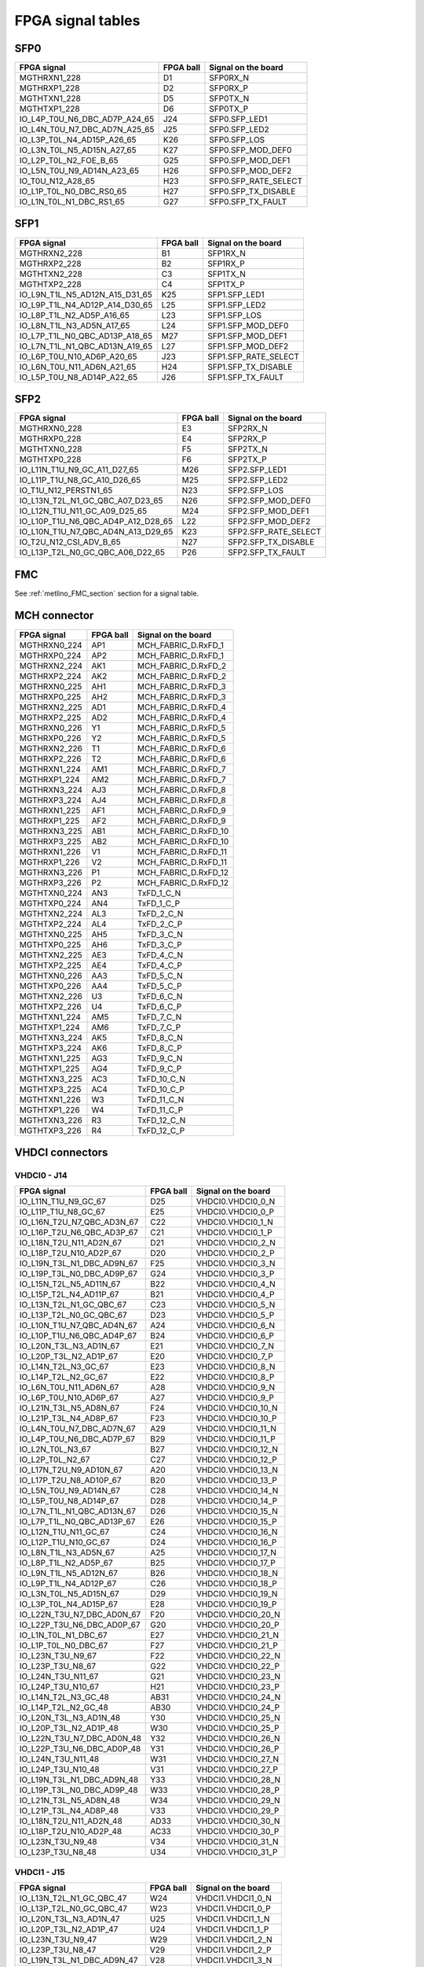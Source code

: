 FPGA signal tables
==================

SFP0
----

+--------------------------------+------------+----------------------+
| FPGA signal                    | FPGA ball  | Signal on the board  |
+================================+============+======================+
| MGTHRXN1_228                   | D1         | SFP0RX_N             |
+--------------------------------+------------+----------------------+
| MGTHRXP1_228                   | D2         | SFP0RX_P             |
+--------------------------------+------------+----------------------+
| MGTHTXN1_228                   | D5         | SFP0TX_N             |
+--------------------------------+------------+----------------------+
| MGTHTXP1_228                   | D6         | SFP0TX_P             |
+--------------------------------+------------+----------------------+
| IO_L4P_T0U_N6_DBC_AD7P_A24_65  | J24        | SFP0.SFP_LED1        |
+--------------------------------+------------+----------------------+
| IO_L4N_T0U_N7_DBC_AD7N_A25_65  | J25        | SFP0.SFP_LED2        |
+--------------------------------+------------+----------------------+
| IO_L3P_T0L_N4_AD15P_A26_65     | K26        | SFP0.SFP_LOS         |
+--------------------------------+------------+----------------------+
| IO_L3N_T0L_N5_AD15N_A27_65     | K27        | SFP0.SFP_MOD_DEF0    |
+--------------------------------+------------+----------------------+
| IO_L2P_T0L_N2_FOE_B_65         | G25        | SFP0.SFP_MOD_DEF1    |
+--------------------------------+------------+----------------------+
| IO_L5N_T0U_N9_AD14N_A23_65     | H26        | SFP0.SFP_MOD_DEF2    |
+--------------------------------+------------+----------------------+
| IO_T0U_N12_A28_65              | H23        | SFP0.SFP_RATE_SELECT |
+--------------------------------+------------+----------------------+
| IO_L1P_T0L_N0_DBC_RS0_65       | H27        | SFP0.SFP_TX_DISABLE  |
+--------------------------------+------------+----------------------+
| IO_L1N_T0L_N1_DBC_RS1_65       | G27        | SFP0.SFP_TX_FAULT    |
+--------------------------------+------------+----------------------+

SFP1
----

+---------------------------------+------------+----------------------+
| FPGA signal                     | FPGA ball  | Signal on the board  |
+=================================+============+======================+
| MGTHRXN2_228                    | B1         | SFP1RX_N             |
+---------------------------------+------------+----------------------+
| MGTHRXP2_228                    | B2         | SFP1RX_P             |
+---------------------------------+------------+----------------------+
| MGTHTXN2_228                    | C3         | SFP1TX_N             |
+---------------------------------+------------+----------------------+
| MGTHTXP2_228                    | C4         | SFP1TX_P             |
+---------------------------------+------------+----------------------+
| IO_L9N_T1L_N5_AD12N_A15_D31_65  | K25        | SFP1.SFP_LED1        |
+---------------------------------+------------+----------------------+
| IO_L9P_T1L_N4_AD12P_A14_D30_65  | L25        | SFP1.SFP_LED2        |
+---------------------------------+------------+----------------------+
| IO_L8P_T1L_N2_AD5P_A16_65       | L23        | SFP1.SFP_LOS         |
+---------------------------------+------------+----------------------+
| IO_L8N_T1L_N3_AD5N_A17_65       | L24        | SFP1.SFP_MOD_DEF0    |
+---------------------------------+------------+----------------------+
| IO_L7P_T1L_N0_QBC_AD13P_A18_65  | M27        | SFP1.SFP_MOD_DEF1    |
+---------------------------------+------------+----------------------+
| IO_L7N_T1L_N1_QBC_AD13N_A19_65  | L27        | SFP1.SFP_MOD_DEF2    |
+---------------------------------+------------+----------------------+
| IO_L6P_T0U_N10_AD6P_A20_65      | J23        | SFP1.SFP_RATE_SELECT |
+---------------------------------+------------+----------------------+
| IO_L6N_T0U_N11_AD6N_A21_65      | H24        | SFP1.SFP_TX_DISABLE  |
+---------------------------------+------------+----------------------+
| IO_L5P_T0U_N8_AD14P_A22_65      | J26        | SFP1.SFP_TX_FAULT    |
+---------------------------------+------------+----------------------+


SFP2
----

+-------------------------------------+------------+----------------------+
| FPGA signal                         | FPGA ball  | Signal on the board  |
+=====================================+============+======================+
| MGTHRXN0_228                        | E3         | SFP2RX_N             |
+-------------------------------------+------------+----------------------+
| MGTHRXP0_228                        | E4         | SFP2RX_P             |
+-------------------------------------+------------+----------------------+
| MGTHTXN0_228                        | F5         | SFP2TX_N             |
+-------------------------------------+------------+----------------------+
| MGTHTXP0_228                        | F6         | SFP2TX_P             |
+-------------------------------------+------------+----------------------+
| IO_L11N_T1U_N9_GC_A11_D27_65        | M26        | SFP2.SFP_LED1        |
+-------------------------------------+------------+----------------------+
| IO_L11P_T1U_N8_GC_A10_D26_65        | M25        | SFP2.SFP_LED2        |
+-------------------------------------+------------+----------------------+
| IO_T1U_N12_PERSTN1_65               | N23        | SFP2.SFP_LOS         |
+-------------------------------------+------------+----------------------+
| IO_L13N_T2L_N1_GC_QBC_A07_D23_65    | N26        | SFP2.SFP_MOD_DEF0    |
+-------------------------------------+------------+----------------------+
| IO_L12N_T1U_N11_GC_A09_D25_65       | M24        | SFP2.SFP_MOD_DEF1    |
+-------------------------------------+------------+----------------------+
| IO_L10P_T1U_N6_QBC_AD4P_A12_D28_65  | L22        | SFP2.SFP_MOD_DEF2    |
+-------------------------------------+------------+----------------------+
| IO_L10N_T1U_N7_QBC_AD4N_A13_D29_65  | K23        | SFP2.SFP_RATE_SELECT |
+-------------------------------------+------------+----------------------+
| IO_T2U_N12_CSI_ADV_B_65             | N27        | SFP2.SFP_TX_DISABLE  |
+-------------------------------------+------------+----------------------+
| IO_L13P_T2L_N0_GC_QBC_A06_D22_65    | P26        | SFP2.SFP_TX_FAULT    |
+-------------------------------------+------------+----------------------+


FMC
---

See :ref:`metlino_FMC_section` section for a signal table.

MCH connector
-------------

+--------------+------------+----------------------+
| FPGA signal  | FPGA ball  | Signal on the board  |
+==============+============+======================+
| MGTHRXN0_224 | AP1        | MCH_FABRIC_D.RxFD_1  |
+--------------+------------+----------------------+
| MGTHRXP0_224 | AP2        | MCH_FABRIC_D.RxFD_1  |
+--------------+------------+----------------------+
| MGTHRXN2_224 | AK1        | MCH_FABRIC_D.RxFD_2  |
+--------------+------------+----------------------+
| MGTHRXP2_224 | AK2        | MCH_FABRIC_D.RxFD_2  |
+--------------+------------+----------------------+
| MGTHRXN0_225 | AH1        | MCH_FABRIC_D.RxFD_3  |
+--------------+------------+----------------------+
| MGTHRXP0_225 | AH2        | MCH_FABRIC_D.RxFD_3  |
+--------------+------------+----------------------+
| MGTHRXN2_225 | AD1        | MCH_FABRIC_D.RxFD_4  |
+--------------+------------+----------------------+
| MGTHRXP2_225 | AD2        | MCH_FABRIC_D.RxFD_4  |
+--------------+------------+----------------------+
| MGTHRXN0_226 | Y1         | MCH_FABRIC_D.RxFD_5  |
+--------------+------------+----------------------+
| MGTHRXP0_226 | Y2         | MCH_FABRIC_D.RxFD_5  |
+--------------+------------+----------------------+
| MGTHRXN2_226 | T1         | MCH_FABRIC_D.RxFD_6  |
+--------------+------------+----------------------+
| MGTHRXP2_226 | T2         | MCH_FABRIC_D.RxFD_6  |
+--------------+------------+----------------------+
| MGTHRXN1_224 | AM1        | MCH_FABRIC_D.RxFD_7  |
+--------------+------------+----------------------+
| MGTHRXP1_224 | AM2        | MCH_FABRIC_D.RxFD_7  |
+--------------+------------+----------------------+
| MGTHRXN3_224 | AJ3        | MCH_FABRIC_D.RxFD_8  |
+--------------+------------+----------------------+
| MGTHRXP3_224 | AJ4        | MCH_FABRIC_D.RxFD_8  |
+--------------+------------+----------------------+
| MGTHRXN1_225 | AF1        | MCH_FABRIC_D.RxFD_9  |
+--------------+------------+----------------------+
| MGTHRXP1_225 | AF2        | MCH_FABRIC_D.RxFD_9  |
+--------------+------------+----------------------+
| MGTHRXN3_225 | AB1        | MCH_FABRIC_D.RxFD_10 |
+--------------+------------+----------------------+
| MGTHRXP3_225 | AB2        | MCH_FABRIC_D.RxFD_10 |
+--------------+------------+----------------------+
| MGTHRXN1_226 | V1         | MCH_FABRIC_D.RxFD_11 |
+--------------+------------+----------------------+
| MGTHRXP1_226 | V2         | MCH_FABRIC_D.RxFD_11 |
+--------------+------------+----------------------+
| MGTHRXN3_226 | P1         | MCH_FABRIC_D.RxFD_12 |
+--------------+------------+----------------------+
| MGTHRXP3_226 | P2         | MCH_FABRIC_D.RxFD_12 |
+--------------+------------+----------------------+
| MGTHTXN0_224 | AN3        | TxFD_1_C_N           |
+--------------+------------+----------------------+
| MGTHTXP0_224 | AN4        | TxFD_1_C_P           |
+--------------+------------+----------------------+
| MGTHTXN2_224 | AL3        | TxFD_2_C_N           |
+--------------+------------+----------------------+
| MGTHTXP2_224 | AL4        | TxFD_2_C_P           |
+--------------+------------+----------------------+
| MGTHTXN0_225 | AH5        | TxFD_3_C_N           |
+--------------+------------+----------------------+
| MGTHTXP0_225 | AH6        | TxFD_3_C_P           |
+--------------+------------+----------------------+
| MGTHTXN2_225 | AE3        | TxFD_4_C_N           |
+--------------+------------+----------------------+
| MGTHTXP2_225 | AE4        | TxFD_4_C_P           |
+--------------+------------+----------------------+
| MGTHTXN0_226 | AA3        | TxFD_5_C_N           |
+--------------+------------+----------------------+
| MGTHTXP0_226 | AA4        | TxFD_5_C_P           |
+--------------+------------+----------------------+
| MGTHTXN2_226 | U3         | TxFD_6_C_N           |
+--------------+------------+----------------------+
| MGTHTXP2_226 | U4         | TxFD_6_C_P           |
+--------------+------------+----------------------+
| MGTHTXN1_224 | AM5        | TxFD_7_C_N           |
+--------------+------------+----------------------+
| MGTHTXP1_224 | AM6        | TxFD_7_C_P           |
+--------------+------------+----------------------+
| MGTHTXN3_224 | AK5        | TxFD_8_C_N           |
+--------------+------------+----------------------+
| MGTHTXP3_224 | AK6        | TxFD_8_C_P           |
+--------------+------------+----------------------+
| MGTHTXN1_225 | AG3        | TxFD_9_C_N           |
+--------------+------------+----------------------+
| MGTHTXP1_225 | AG4        | TxFD_9_C_P           |
+--------------+------------+----------------------+
| MGTHTXN3_225 | AC3        | TxFD_10_C_N          |
+--------------+------------+----------------------+
| MGTHTXP3_225 | AC4        | TxFD_10_C_P          |
+--------------+------------+----------------------+
| MGTHTXN1_226 | W3         | TxFD_11_C_N          |
+--------------+------------+----------------------+
| MGTHTXP1_226 | W4         | TxFD_11_C_P          |
+--------------+------------+----------------------+
| MGTHTXN3_226 | R3         | TxFD_12_C_N          |
+--------------+------------+----------------------+
| MGTHTXP3_226 | R4         | TxFD_12_C_P          |
+--------------+------------+----------------------+

VHDCI connectors
----------------

VHDCI0 - J14
^^^^^^^^^^^^

+-----------------------------+------------+----------------------+
| FPGA signal                 | FPGA ball  | Signal on the board  |
+=============================+============+======================+
| IO_L11N_T1U_N9_GC_67        | D25        | VHDCI0.VHDCI0_0_N    |
+-----------------------------+------------+----------------------+
| IO_L11P_T1U_N8_GC_67        | E25        | VHDCI0.VHDCI0_0_P    |
+-----------------------------+------------+----------------------+
| IO_L16N_T2U_N7_QBC_AD3N_67  | C22        | VHDCI0.VHDCI0_1_N    |
+-----------------------------+------------+----------------------+
| IO_L16P_T2U_N6_QBC_AD3P_67  | C21        | VHDCI0.VHDCI0_1_P    |
+-----------------------------+------------+----------------------+
| IO_L18N_T2U_N11_AD2N_67     | D21        | VHDCI0.VHDCI0_2_N    |
+-----------------------------+------------+----------------------+
| IO_L18P_T2U_N10_AD2P_67     | D20        | VHDCI0.VHDCI0_2_P    |
+-----------------------------+------------+----------------------+
| IO_L19N_T3L_N1_DBC_AD9N_67  | F25        | VHDCI0.VHDCI0_3_N    |
+-----------------------------+------------+----------------------+
| IO_L19P_T3L_N0_DBC_AD9P_67  | G24        | VHDCI0.VHDCI0_3_P    |
+-----------------------------+------------+----------------------+
| IO_L15N_T2L_N5_AD11N_67     | B22        | VHDCI0.VHDCI0_4_N    |
+-----------------------------+------------+----------------------+
| IO_L15P_T2L_N4_AD11P_67     | B21        | VHDCI0.VHDCI0_4_P    |
+-----------------------------+------------+----------------------+
| IO_L13N_T2L_N1_GC_QBC_67    | C23        | VHDCI0.VHDCI0_5_N    |
+-----------------------------+------------+----------------------+
| IO_L13P_T2L_N0_GC_QBC_67    | D23        | VHDCI0.VHDCI0_5_P    |
+-----------------------------+------------+----------------------+
| IO_L10N_T1U_N7_QBC_AD4N_67  | A24        | VHDCI0.VHDCI0_6_N    |
+-----------------------------+------------+----------------------+
| IO_L10P_T1U_N6_QBC_AD4P_67  | B24        | VHDCI0.VHDCI0_6_P    |
+-----------------------------+------------+----------------------+
| IO_L20N_T3L_N3_AD1N_67      | E21        | VHDCI0.VHDCI0_7_N    |
+-----------------------------+------------+----------------------+
| IO_L20P_T3L_N2_AD1P_67      | E20        | VHDCI0.VHDCI0_7_P    |
+-----------------------------+------------+----------------------+
| IO_L14N_T2L_N3_GC_67        | E23        | VHDCI0.VHDCI0_8_N    |
+-----------------------------+------------+----------------------+
| IO_L14P_T2L_N2_GC_67        | E22        | VHDCI0.VHDCI0_8_P    |
+-----------------------------+------------+----------------------+
| IO_L6N_T0U_N11_AD6N_67      | A28        | VHDCI0.VHDCI0_9_N    |
+-----------------------------+------------+----------------------+
| IO_L6P_T0U_N10_AD6P_67      | A27        | VHDCI0.VHDCI0_9_P    |
+-----------------------------+------------+----------------------+
| IO_L21N_T3L_N5_AD8N_67      | F24        | VHDCI0.VHDCI0_10_N   |
+-----------------------------+------------+----------------------+
| IO_L21P_T3L_N4_AD8P_67      | F23        | VHDCI0.VHDCI0_10_P   |
+-----------------------------+------------+----------------------+
| IO_L4N_T0U_N7_DBC_AD7N_67   | A29        | VHDCI0.VHDCI0_11_N   |
+-----------------------------+------------+----------------------+
| IO_L4P_T0U_N6_DBC_AD7P_67   | B29        | VHDCI0.VHDCI0_11_P   |
+-----------------------------+------------+----------------------+
| IO_L2N_T0L_N3_67            | B27        | VHDCI0.VHDCI0_12_N   |
+-----------------------------+------------+----------------------+
| IO_L2P_T0L_N2_67            | C27        | VHDCI0.VHDCI0_12_P   |
+-----------------------------+------------+----------------------+
| IO_L17N_T2U_N9_AD10N_67     | A20        | VHDCI0.VHDCI0_13_N   |
+-----------------------------+------------+----------------------+
| IO_L17P_T2U_N8_AD10P_67     | B20        | VHDCI0.VHDCI0_13_P   |
+-----------------------------+------------+----------------------+
| IO_L5N_T0U_N9_AD14N_67      | C28        | VHDCI0.VHDCI0_14_N   |
+-----------------------------+------------+----------------------+
| IO_L5P_T0U_N8_AD14P_67      | D28        | VHDCI0.VHDCI0_14_P   |
+-----------------------------+------------+----------------------+
| IO_L7N_T1L_N1_QBC_AD13N_67  | D26        | VHDCI0.VHDCI0_15_N   |
+-----------------------------+------------+----------------------+
| IO_L7P_T1L_N0_QBC_AD13P_67  | E26        | VHDCI0.VHDCI0_15_P   |
+-----------------------------+------------+----------------------+
| IO_L12N_T1U_N11_GC_67       | C24        | VHDCI0.VHDCI0_16_N   |
+-----------------------------+------------+----------------------+
| IO_L12P_T1U_N10_GC_67       | D24        | VHDCI0.VHDCI0_16_P   |
+-----------------------------+------------+----------------------+
| IO_L8N_T1L_N3_AD5N_67       | A25        | VHDCI0.VHDCI0_17_N   |
+-----------------------------+------------+----------------------+
| IO_L8P_T1L_N2_AD5P_67       | B25        | VHDCI0.VHDCI0_17_P   |
+-----------------------------+------------+----------------------+
| IO_L9N_T1L_N5_AD12N_67      | B26        | VHDCI0.VHDCI0_18_N   |
+-----------------------------+------------+----------------------+
| IO_L9P_T1L_N4_AD12P_67      | C26        | VHDCI0.VHDCI0_18_P   |
+-----------------------------+------------+----------------------+
| IO_L3N_T0L_N5_AD15N_67      | D29        | VHDCI0.VHDCI0_19_N   |
+-----------------------------+------------+----------------------+
| IO_L3P_T0L_N4_AD15P_67      | E28        | VHDCI0.VHDCI0_19_P   |
+-----------------------------+------------+----------------------+
| IO_L22N_T3U_N7_DBC_AD0N_67  | F20        | VHDCI0.VHDCI0_20_N   |
+-----------------------------+------------+----------------------+
| IO_L22P_T3U_N6_DBC_AD0P_67  | G20        | VHDCI0.VHDCI0_20_P   |
+-----------------------------+------------+----------------------+
| IO_L1N_T0L_N1_DBC_67        | E27        | VHDCI0.VHDCI0_21_N   |
+-----------------------------+------------+----------------------+
| IO_L1P_T0L_N0_DBC_67        | F27        | VHDCI0.VHDCI0_21_P   |
+-----------------------------+------------+----------------------+
| IO_L23N_T3U_N9_67           | F22        | VHDCI0.VHDCI0_22_N   |
+-----------------------------+------------+----------------------+
| IO_L23P_T3U_N8_67           | G22        | VHDCI0.VHDCI0_22_P   |
+-----------------------------+------------+----------------------+
| IO_L24N_T3U_N11_67          | G21        | VHDCI0.VHDCI0_23_N   |
+-----------------------------+------------+----------------------+
| IO_L24P_T3U_N10_67          | H21        | VHDCI0.VHDCI0_23_P   |
+-----------------------------+------------+----------------------+
| IO_L14N_T2L_N3_GC_48        | AB31       | VHDCI0.VHDCI0_24_N   |
+-----------------------------+------------+----------------------+
| IO_L14P_T2L_N2_GC_48        | AB30       | VHDCI0.VHDCI0_24_P   |
+-----------------------------+------------+----------------------+
| IO_L20N_T3L_N3_AD1N_48      | Y30        | VHDCI0.VHDCI0_25_N   |
+-----------------------------+------------+----------------------+
| IO_L20P_T3L_N2_AD1P_48      | W30        | VHDCI0.VHDCI0_25_P   |
+-----------------------------+------------+----------------------+
| IO_L22N_T3U_N7_DBC_AD0N_48  | Y32        | VHDCI0.VHDCI0_26_N   |
+-----------------------------+------------+----------------------+
| IO_L22P_T3U_N6_DBC_AD0P_48  | Y31        | VHDCI0.VHDCI0_26_P   |
+-----------------------------+------------+----------------------+
| IO_L24N_T3U_N11_48          | W31        | VHDCI0.VHDCI0_27_N   |
+-----------------------------+------------+----------------------+
| IO_L24P_T3U_N10_48          | V31        | VHDCI0.VHDCI0_27_P   |
+-----------------------------+------------+----------------------+
| IO_L19N_T3L_N1_DBC_AD9N_48  | Y33        | VHDCI0.VHDCI0_28_N   |
+-----------------------------+------------+----------------------+
| IO_L19P_T3L_N0_DBC_AD9P_48  | W33        | VHDCI0.VHDCI0_28_P   |
+-----------------------------+------------+----------------------+
| IO_L21N_T3L_N5_AD8N_48      | W34        | VHDCI0.VHDCI0_29_N   |
+-----------------------------+------------+----------------------+
| IO_L21P_T3L_N4_AD8P_48      | V33        | VHDCI0.VHDCI0_29_P   |
+-----------------------------+------------+----------------------+
| IO_L18N_T2U_N11_AD2N_48     | AD33       | VHDCI0.VHDCI0_30_N   |
+-----------------------------+------------+----------------------+
| IO_L18P_T2U_N10_AD2P_48     | AC33       | VHDCI0.VHDCI0_30_P   |
+-----------------------------+------------+----------------------+
| IO_L23N_T3U_N9_48           | V34        | VHDCI0.VHDCI0_31_N   |
+-----------------------------+------------+----------------------+
| IO_L23P_T3U_N8_48           | U34        | VHDCI0.VHDCI0_31_P   |
+-----------------------------+------------+----------------------+

VHDCI1 - J15
^^^^^^^^^^^^

+-----------------------------+------------+----------------------+
| FPGA signal                 | FPGA ball  | Signal on the board  |
+=============================+============+======================+
| IO_L13N_T2L_N1_GC_QBC_47    | W24        | VHDCI1.VHDCI1_0_N    |
+-----------------------------+------------+----------------------+
| IO_L13P_T2L_N0_GC_QBC_47    | W23        | VHDCI1.VHDCI1_0_P    |
+-----------------------------+------------+----------------------+
| IO_L20N_T3L_N3_AD1N_47      | U25        | VHDCI1.VHDCI1_1_N    |
+-----------------------------+------------+----------------------+
| IO_L20P_T3L_N2_AD1P_47      | U24        | VHDCI1.VHDCI1_1_P    |
+-----------------------------+------------+----------------------+
| IO_L23N_T3U_N9_47           | W29        | VHDCI1.VHDCI1_2_N    |
+-----------------------------+------------+----------------------+
| IO_L23P_T3U_N8_47           | V29        | VHDCI1.VHDCI1_2_P    |
+-----------------------------+------------+----------------------+
| IO_L19N_T3L_N1_DBC_AD9N_47  | V28        | VHDCI1.VHDCI1_3_N    |
+-----------------------------+------------+----------------------+
| IO_L19P_T3L_N0_DBC_AD9P_47  | V27        | VHDCI1.VHDCI1_3_P    |
+-----------------------------+------------+----------------------+
| IO_L11N_T1U_N9_GC_48        | AD31       | VHDCI1.VHDCI1_4_N    |
+-----------------------------+------------+----------------------+
| IO_L11P_T1U_N8_GC_48        | AD30       | VHDCI1.VHDCI1_4_P    |
+-----------------------------+------------+----------------------+
| IO_L6N_T0U_N11_AD6N_48      | AG30       | VHDCI1.VHDCI1_5_N    |
+-----------------------------+------------+----------------------+
| IO_L6P_T0U_N10_AD6P_48      | AF30       | VHDCI1.VHDCI1_5_P    |
+-----------------------------+------------+----------------------+
| IO_L21N_T3L_N5_AD8N_47      | Y28        | VHDCI1.VHDCI1_6_N    |
+-----------------------------+------------+----------------------+
| IO_L21P_T3L_N4_AD8P_47      | W28        | VHDCI1.VHDCI1_6_P    |
+-----------------------------+------------+----------------------+
| IO_L22N_T3U_N7_DBC_AD0N_47  | U27        | VHDCI1.VHDCI1_7_N    |
+-----------------------------+------------+----------------------+
| IO_L22P_T3U_N6_DBC_AD0P_47  | U26        | VHDCI1.VHDCI1_7_P    |
+-----------------------------+------------+----------------------+
| IO_L12N_T1U_N11_GC_47       | AA25       | VHDCI1.VHDCI1_8_N    |
+-----------------------------+------------+----------------------+
| IO_L12P_T1U_N10_GC_47       | AA24       | VHDCI1.VHDCI1_8_P    |
+-----------------------------+------------+----------------------+
| IO_L17N_T2U_N9_AD10N_47     | T23        | VHDCI1.VHDCI1_9_N    |
+-----------------------------+------------+----------------------+
| IO_L17P_T2U_N8_AD10P_47     | T22        | VHDCI1.VHDCI1_9_P    |
+-----------------------------+------------+----------------------+
| IO_L3N_T0L_N5_AD15N_48      | AD28       | VHDCI1.VHDCI1_10_N   |
+-----------------------------+------------+----------------------+
| IO_L3P_T0L_N4_AD15P_48      | AC28       | VHDCI1.VHDCI1_10_P   |
+-----------------------------+------------+----------------------+
| IO_L18N_T2U_N11_AD2N_47     | W21        | VHDCI1.VHDCI1_11_N   |
+-----------------------------+------------+----------------------+
| IO_L18P_T2U_N10_AD2P_47     | V21        | VHDCI1.VHDCI1_11_P   |
+-----------------------------+------------+----------------------+
| IO_L9N_T1L_N5_AD12N_47      | AB20       | VHDCI1.VHDCI1_12_N   |
+-----------------------------+------------+----------------------+
| IO_L9P_T1L_N4_AD12P_47      | AA20       | VHDCI1.VHDCI1_12_P   |
+-----------------------------+------------+----------------------+
| IO_L10N_T1U_N7_QBC_AD4N_48  | AF34       | VHDCI1.VHDCI1_13_N   |
+-----------------------------+------------+----------------------+
| IO_L10P_T1U_N6_QBC_AD4P_48  | AE33       | VHDCI1.VHDCI1_13_P   |
+-----------------------------+------------+----------------------+
| IO_L10N_T1U_N7_QBC_AD4N_47  | AC21       | VHDCI1.VHDCI1_14_N   |
+-----------------------------+------------+----------------------+
| IO_L10P_T1U_N6_QBC_AD4P_47  | AB21       | VHDCI1.VHDCI1_14_P   |
+-----------------------------+------------+----------------------+
| IO_L16N_T2U_N7_QBC_AD3N_48  | AB29       | VHDCI1.VHDCI1_15_N   |
+-----------------------------+------------+----------------------+
| IO_L16P_T2U_N6_QBC_AD3P_48  | AA29       | VHDCI1.VHDCI1_15_P   |
+-----------------------------+------------+----------------------+
| IO_L11N_T1U_N9_GC_47        | AA23       | VHDCI1.VHDCI1_16_N   |
+-----------------------------+------------+----------------------+
| IO_L11P_T1U_N8_GC_47        | Y23        | VHDCI1.VHDCI1_16_P   |
+-----------------------------+------------+----------------------+
| IO_L7N_T1L_N1_QBC_AD13N_47  | AB22       | VHDCI1.VHDCI1_17_N   |
+-----------------------------+------------+----------------------+
| IO_L7P_T1L_N0_QBC_AD13P_47  | AA22       | VHDCI1.VHDCI1_17_P   |
+-----------------------------+------------+----------------------+
| IO_L9N_T1L_N5_AD12N_48      | AF32       | VHDCI1.VHDCI1_18_N   |
+-----------------------------+------------+----------------------+
| IO_L9P_T1L_N4_AD12P_48      | AE32       | VHDCI1.VHDCI1_18_P   |
+-----------------------------+------------+----------------------+
| IO_L8N_T1L_N3_AD5N_47       | AC23       | VHDCI1.VHDCI1_19_N   |
+-----------------------------+------------+----------------------+
| IO_L8P_T1L_N2_AD5P_47       | AC22       | VHDCI1.VHDCI1_19_P   |
+-----------------------------+------------+----------------------+
| IO_L5N_T0U_N9_AD14N_48      | AE30       | VHDCI1.VHDCI1_20_N   |
+-----------------------------+------------+----------------------+
| IO_L5P_T0U_N8_AD14P_48      | AD29       | VHDCI1.VHDCI1_20_P   |
+-----------------------------+------------+----------------------+
| IO_L7N_T1L_N1_QBC_AD13N_48  | AG32       | VHDCI1.VHDCI1_21_N   |
+-----------------------------+------------+----------------------+
| IO_L7P_T1L_N0_QBC_AD13P_48  | AG31       | VHDCI1.VHDCI1_21_P   |
+-----------------------------+------------+----------------------+
| IO_L13N_T2L_N1_GC_QBC_48    | AB32       | VHDCI1.VHDCI1_22_N   |
+-----------------------------+------------+----------------------+
| IO_L13P_T2L_N0_GC_QBC_48    | AA32       | VHDCI1.VHDCI1_22_P   |
+-----------------------------+------------+----------------------+
| IO_L6N_T0U_N11_AD6N_47      | AB26       | VHDCI1.VHDCI1_23_N   |
+-----------------------------+------------+----------------------+
| IO_L6P_T0U_N10_AD6P_47      | AB25       | VHDCI1.VHDCI1_23_P   |
+-----------------------------+------------+----------------------+
| IO_L12N_T1U_N11_GC_48       | AC32       | VHDCI1.VHDCI1_24_N   |
+-----------------------------+------------+----------------------+
| IO_L12P_T1U_N10_GC_48       | AC31       | VHDCI1.VHDCI1_24_P   |
+-----------------------------+------------+----------------------+
| IO_L15N_T2L_N5_AD11N_48     | AD34       | VHDCI1.VHDCI1_25_N   |
+-----------------------------+------------+----------------------+
| IO_L15P_T2L_N4_AD11P_48     | AC34       | VHDCI1.VHDCI1_25_P   |
+-----------------------------+------------+----------------------+
| IO_L4N_T0U_N7_DBC_AD7N_48   | AG29       | VHDCI1.VHDCI1_26_N   |
+-----------------------------+------------+----------------------+
| IO_L4P_T0U_N6_DBC_AD7P_48   | AF29       | VHDCI1.VHDCI1_26_P   |
+-----------------------------+------------+----------------------+
| IO_L5N_T0U_N9_AD14N_47      | AB27       | VHDCI1.VHDCI1_27_N   |
+-----------------------------+------------+----------------------+
| IO_L5P_T0U_N8_AD14P_47      | AA27       | VHDCI1.VHDCI1_27_P   |
+-----------------------------+------------+----------------------+
| IO_L4N_T0U_N7_DBC_AD7N_47   | AC27       | VHDCI1.VHDCI1_28_N   |
+-----------------------------+------------+----------------------+
| IO_L4P_T0U_N6_DBC_AD7P_47   | AC26       | VHDCI1.VHDCI1_28_P   |
+-----------------------------+------------+----------------------+
| IO_L1N_T0L_N1_DBC_48        | AF27       | VHDCI1.VHDCI1_29_N   |
+-----------------------------+------------+----------------------+
| IO_L1P_T0L_N0_DBC_48        | AE27       | VHDCI1.VHDCI1_29_P   |
+-----------------------------+------------+----------------------+
| IO_L8N_T1L_N3_AD5N_48       | AG34       | VHDCI1.VHDCI1_30_N   |
+-----------------------------+------------+----------------------+
| IO_L8P_T1L_N2_AD5P_48       | AF33       | VHDCI1.VHDCI1_30_P   |
+-----------------------------+------------+----------------------+
| IO_L2N_T0L_N3_48            | AF28       | VHDCI1.VHDCI1_31_N   |
+-----------------------------+------------+----------------------+
| IO_L2P_T0L_N2_48            | AE28       | VHDCI1.VHDCI1_31_P   |
+-----------------------------+------------+----------------------+



All FPGA signals
----------------

+-------------------------------------+------------+----------------------+
| FPGA signal                         | FPGA ball  | Signal on the board  |
+=====================================+============+======================+
| CCLK_0                              | AA9        | FPGA_CFG_CTRL.FPGA_C |
+-------------------------------------+------------+----------------------+
| CFGBVS_0                            | W7         | P3V3                 |
+-------------------------------------+------------+----------------------+
| D00_MOSI_0                          | AC7        | QSPI0_IO0            |
+-------------------------------------+------------+----------------------+
| D01_DIN_0                           | AB7        | QSPI0_IO1            |
+-------------------------------------+------------+----------------------+
| D02_0                               | AA7        | QSPI0_IO2            |
+-------------------------------------+------------+----------------------+
| D03_0                               | Y7         | QSPI0_IO3            |
+-------------------------------------+------------+----------------------+
| DONE_0                              | N7         | FPGA_DONE            |
+-------------------------------------+------------+----------------------+
| DXN                                 | Y11        | FPGA_THERM.DXN       |
+-------------------------------------+------------+----------------------+
| DXP                                 | Y12        | FPGA_THERM.DXP       |
+-------------------------------------+------------+----------------------+
| GND                                 | A1         | GND                  |
+-------------------------------------+------------+----------------------+
| GND                                 | A11        | GND                  |
+-------------------------------------+------------+----------------------+
| GND                                 | A2         | GND                  |
+-------------------------------------+------------+----------------------+
| GND                                 | A21        | GND                  |
+-------------------------------------+------------+----------------------+
| GND                                 | A30        | GND                  |
+-------------------------------------+------------+----------------------+
| GND                                 | A31        | GND                  |
+-------------------------------------+------------+----------------------+
| GND                                 | A32        | GND                  |
+-------------------------------------+------------+----------------------+
| GND                                 | A5         | GND                  |
+-------------------------------------+------------+----------------------+
| GND                                 | A6         | GND                  |
+-------------------------------------+------------+----------------------+
| GND                                 | A7         | GND                  |
+-------------------------------------+------------+----------------------+
| GND                                 | AA1        | GND                  |
+-------------------------------------+------------+----------------------+
| GND                                 | AA11       | GND                  |
+-------------------------------------+------------+----------------------+
| GND                                 | AA13       | GND                  |
+-------------------------------------+------------+----------------------+
| GND                                 | AA15       | GND                  |
+-------------------------------------+------------+----------------------+
| GND                                 | AA17       | GND                  |
+-------------------------------------+------------+----------------------+
| GND                                 | AA19       | GND                  |
+-------------------------------------+------------+----------------------+
| GND                                 | AA2        | GND                  |
+-------------------------------------+------------+----------------------+
| GND                                 | AA21       | GND                  |
+-------------------------------------+------------+----------------------+
| GND                                 | AA31       | GND                  |
+-------------------------------------+------------+----------------------+
| GND                                 | AA5        | GND                  |
+-------------------------------------+------------+----------------------+
| GND                                 | AB10       | GND                  |
+-------------------------------------+------------+----------------------+
| GND                                 | AB12       | GND                  |
+-------------------------------------+------------+----------------------+
| GND                                 | AB14       | GND                  |
+-------------------------------------+------------+----------------------+
| GND                                 | AB16       | GND                  |
+-------------------------------------+------------+----------------------+
| GND                                 | AB18       | GND                  |
+-------------------------------------+------------+----------------------+
| GND                                 | AB28       | GND                  |
+-------------------------------------+------------+----------------------+
| GND                                 | AB3        | GND                  |
+-------------------------------------+------------+----------------------+
| GND                                 | AB4        | GND                  |
+-------------------------------------+------------+----------------------+
| GND                                 | AB8        | GND                  |
+-------------------------------------+------------+----------------------+
| GND                                 | AC1        | GND                  |
+-------------------------------------+------------+----------------------+
| GND                                 | AC11       | GND                  |
+-------------------------------------+------------+----------------------+
| GND                                 | AC13       | GND                  |
+-------------------------------------+------------+----------------------+
| GND                                 | AC15       | GND                  |
+-------------------------------------+------------+----------------------+
| GND                                 | AC17       | GND                  |
+-------------------------------------+------------+----------------------+
| GND                                 | AC19       | GND                  |
+-------------------------------------+------------+----------------------+
| GND                                 | AC25       | GND                  |
+-------------------------------------+------------+----------------------+
| GND                                 | AC5        | GND                  |
+-------------------------------------+------------+----------------------+
| GND                                 | AD12       | GND                  |
+-------------------------------------+------------+----------------------+
| GND                                 | AD22       | GND                  |
+-------------------------------------+------------+----------------------+
| GND                                 | AD32       | GND                  |
+-------------------------------------+------------+----------------------+
| GND                                 | AD4        | GND                  |
+-------------------------------------+------------+----------------------+
| GND                                 | AE1        | GND                  |
+-------------------------------------+------------+----------------------+
| GND                                 | AE19       | GND                  |
+-------------------------------------+------------+----------------------+
| GND                                 | AE2        | GND                  |
+-------------------------------------+------------+----------------------+
| GND                                 | AE29       | GND                  |
+-------------------------------------+------------+----------------------+
| GND                                 | AE5        | GND                  |
+-------------------------------------+------------+----------------------+
| GND                                 | AE7        | GND                  |
+-------------------------------------+------------+----------------------+
| GND                                 | AE9        | GND                  |
+-------------------------------------+------------+----------------------+
| GND                                 | AF16       | GND                  |
+-------------------------------------+------------+----------------------+
| GND                                 | AF26       | GND                  |
+-------------------------------------+------------+----------------------+
| GND                                 | AF3        | GND                  |
+-------------------------------------+------------+----------------------+
| GND                                 | AF4        | GND                  |
+-------------------------------------+------------+----------------------+
| GND                                 | AF7        | GND                  |
+-------------------------------------+------------+----------------------+
| GND                                 | AG1        | GND                  |
+-------------------------------------+------------+----------------------+
| GND                                 | AG13       | GND                  |
+-------------------------------------+------------+----------------------+
| GND                                 | AG23       | GND                  |
+-------------------------------------+------------+----------------------+
| GND                                 | AG33       | GND                  |
+-------------------------------------+------------+----------------------+
| GND                                 | AG5        | GND                  |
+-------------------------------------+------------+----------------------+
| GND                                 | AG7        | GND                  |
+-------------------------------------+------------+----------------------+
| GND                                 | AH10       | GND                  |
+-------------------------------------+------------+----------------------+
| GND                                 | AH20       | GND                  |
+-------------------------------------+------------+----------------------+
| GND                                 | AH30       | GND                  |
+-------------------------------------+------------+----------------------+
| GND                                 | AH4        | GND                  |
+-------------------------------------+------------+----------------------+
| GND                                 | AH7        | GND                  |
+-------------------------------------+------------+----------------------+
| GND                                 | AJ1        | GND                  |
+-------------------------------------+------------+----------------------+
| GND                                 | AJ17       | GND                  |
+-------------------------------------+------------+----------------------+
| GND                                 | AJ2        | GND                  |
+-------------------------------------+------------+----------------------+
| GND                                 | AJ27       | GND                  |
+-------------------------------------+------------+----------------------+
| GND                                 | AJ5        | GND                  |
+-------------------------------------+------------+----------------------+
| GND                                 | AJ7        | GND                  |
+-------------------------------------+------------+----------------------+
| GND                                 | AK14       | GND                  |
+-------------------------------------+------------+----------------------+
| GND                                 | AK24       | GND                  |
+-------------------------------------+------------+----------------------+
| GND                                 | AK3        | GND                  |
+-------------------------------------+------------+----------------------+
| GND                                 | AK34       | GND                  |
+-------------------------------------+------------+----------------------+
| GND                                 | AK4        | GND                  |
+-------------------------------------+------------+----------------------+
| GND                                 | AK7        | GND                  |
+-------------------------------------+------------+----------------------+
| GND                                 | AL1        | GND                  |
+-------------------------------------+------------+----------------------+
| GND                                 | AL11       | GND                  |
+-------------------------------------+------------+----------------------+
| GND                                 | AL21       | GND                  |
+-------------------------------------+------------+----------------------+
| GND                                 | AL31       | GND                  |
+-------------------------------------+------------+----------------------+
| GND                                 | AL5        | GND                  |
+-------------------------------------+------------+----------------------+
| GND                                 | AL7        | GND                  |
+-------------------------------------+------------+----------------------+
| GND                                 | AM18       | GND                  |
+-------------------------------------+------------+----------------------+
| GND                                 | AM28       | GND                  |
+-------------------------------------+------------+----------------------+
| GND                                 | AM4        | GND                  |
+-------------------------------------+------------+----------------------+
| GND                                 | AM7        | GND                  |
+-------------------------------------+------------+----------------------+
| GND                                 | AM8        | GND                  |
+-------------------------------------+------------+----------------------+
| GND                                 | AN1        | GND                  |
+-------------------------------------+------------+----------------------+
| GND                                 | AN15       | GND                  |
+-------------------------------------+------------+----------------------+
| GND                                 | AN2        | GND                  |
+-------------------------------------+------------+----------------------+
| GND                                 | AN25       | GND                  |
+-------------------------------------+------------+----------------------+
| GND                                 | AN5        | GND                  |
+-------------------------------------+------------+----------------------+
| GND                                 | AN7        | GND                  |
+-------------------------------------+------------+----------------------+
| GND                                 | AP12       | GND                  |
+-------------------------------------+------------+----------------------+
| GND                                 | AP22       | GND                  |
+-------------------------------------+------------+----------------------+
| GND                                 | AP3        | GND                  |
+-------------------------------------+------------+----------------------+
| GND                                 | AP32       | GND                  |
+-------------------------------------+------------+----------------------+
| GND                                 | AP4        | GND                  |
+-------------------------------------+------------+----------------------+
| GND                                 | AP7        | GND                  |
+-------------------------------------+------------+----------------------+
| GND                                 | B18        | GND                  |
+-------------------------------------+------------+----------------------+
| GND                                 | B28        | GND                  |
+-------------------------------------+------------+----------------------+
| GND                                 | B3         | GND                  |
+-------------------------------------+------------+----------------------+
| GND                                 | B30        | GND                  |
+-------------------------------------+------------+----------------------+
| GND                                 | B33        | GND                  |
+-------------------------------------+------------+----------------------+
| GND                                 | B34        | GND                  |
+-------------------------------------+------------+----------------------+
| GND                                 | B4         | GND                  |
+-------------------------------------+------------+----------------------+
| GND                                 | B7         | GND                  |
+-------------------------------------+------------+----------------------+
| GND                                 | B8         | GND                  |
+-------------------------------------+------------+----------------------+
| GND                                 | C1         | GND                  |
+-------------------------------------+------------+----------------------+
| GND                                 | C15        | GND                  |
+-------------------------------------+------------+----------------------+
| GND                                 | C25        | GND                  |
+-------------------------------------+------------+----------------------+
| GND                                 | C30        | GND                  |
+-------------------------------------+------------+----------------------+
| GND                                 | C31        | GND                  |
+-------------------------------------+------------+----------------------+
| GND                                 | C5         | GND                  |
+-------------------------------------+------------+----------------------+
| GND                                 | C7         | GND                  |
+-------------------------------------+------------+----------------------+
| GND                                 | D12        | GND                  |
+-------------------------------------+------------+----------------------+
| GND                                 | D22        | GND                  |
+-------------------------------------+------------+----------------------+
| GND                                 | D30        | GND                  |
+-------------------------------------+------------+----------------------+
| GND                                 | D34        | GND                  |
+-------------------------------------+------------+----------------------+
| GND                                 | D4         | GND                  |
+-------------------------------------+------------+----------------------+
| GND                                 | D7         | GND                  |
+-------------------------------------+------------+----------------------+
| GND                                 | E1         | GND                  |
+-------------------------------------+------------+----------------------+
| GND                                 | E19        | GND                  |
+-------------------------------------+------------+----------------------+
| GND                                 | E2         | GND                  |
+-------------------------------------+------------+----------------------+
| GND                                 | E29        | GND                  |
+-------------------------------------+------------+----------------------+
| GND                                 | E30        | GND                  |
+-------------------------------------+------------+----------------------+
| GND                                 | E32        | GND                  |
+-------------------------------------+------------+----------------------+
| GND                                 | E5         | GND                  |
+-------------------------------------+------------+----------------------+
| GND                                 | E7         | GND                  |
+-------------------------------------+------------+----------------------+
| GND                                 | E9         | GND                  |
+-------------------------------------+------------+----------------------+
| GND                                 | F16        | GND                  |
+-------------------------------------+------------+----------------------+
| GND                                 | F26        | GND                  |
+-------------------------------------+------------+----------------------+
| GND                                 | F28        | GND                  |
+-------------------------------------+------------+----------------------+
| GND                                 | F29        | GND                  |
+-------------------------------------+------------+----------------------+
| GND                                 | F3         | GND                  |
+-------------------------------------+------------+----------------------+
| GND                                 | F33        | GND                  |
+-------------------------------------+------------+----------------------+
| GND                                 | F34        | GND                  |
+-------------------------------------+------------+----------------------+
| GND                                 | F4         | GND                  |
+-------------------------------------+------------+----------------------+
| GND                                 | F7         | GND                  |
+-------------------------------------+------------+----------------------+
| GND                                 | G1         | GND                  |
+-------------------------------------+------------+----------------------+
| GND                                 | G13        | GND                  |
+-------------------------------------+------------+----------------------+
| GND                                 | G23        | GND                  |
+-------------------------------------+------------+----------------------+
| GND                                 | G28        | GND                  |
+-------------------------------------+------------+----------------------+
| GND                                 | G31        | GND                  |
+-------------------------------------+------------+----------------------+
| GND                                 | G5         | GND                  |
+-------------------------------------+------------+----------------------+
| GND                                 | G7         | GND                  |
+-------------------------------------+------------+----------------------+
| GND                                 | H10        | GND                  |
+-------------------------------------+------------+----------------------+
| GND                                 | H20        | GND                  |
+-------------------------------------+------------+----------------------+
| GND                                 | H28        | GND                  |
+-------------------------------------+------------+----------------------+
| GND                                 | H30        | GND                  |
+-------------------------------------+------------+----------------------+
| GND                                 | H34        | GND                  |
+-------------------------------------+------------+----------------------+
| GND                                 | H4         | GND                  |
+-------------------------------------+------------+----------------------+
| GND                                 | H7         | GND                  |
+-------------------------------------+------------+----------------------+
| GND                                 | J1         | GND                  |
+-------------------------------------+------------+----------------------+
| GND                                 | J17        | GND                  |
+-------------------------------------+------------+----------------------+
| GND                                 | J2         | GND                  |
+-------------------------------------+------------+----------------------+
| GND                                 | J27        | GND                  |
+-------------------------------------+------------+----------------------+
| GND                                 | J28        | GND                  |
+-------------------------------------+------------+----------------------+
| GND                                 | J32        | GND                  |
+-------------------------------------+------------+----------------------+
| GND                                 | J5         | GND                  |
+-------------------------------------+------------+----------------------+
| GND                                 | J7         | GND                  |
+-------------------------------------+------------+----------------------+
| GND                                 | K14        | GND                  |
+-------------------------------------+------------+----------------------+
| GND                                 | K24        | GND                  |
+-------------------------------------+------------+----------------------+
| GND                                 | K28        | GND                  |
+-------------------------------------+------------+----------------------+
| GND                                 | K3         | GND                  |
+-------------------------------------+------------+----------------------+
| GND                                 | K30        | GND                  |
+-------------------------------------+------------+----------------------+
| GND                                 | K34        | GND                  |
+-------------------------------------+------------+----------------------+
| GND                                 | K4         | GND                  |
+-------------------------------------+------------+----------------------+
| GND                                 | L1         | GND                  |
+-------------------------------------+------------+----------------------+
| GND                                 | L11        | GND                  |
+-------------------------------------+------------+----------------------+
| GND                                 | L21        | GND                  |
+-------------------------------------+------------+----------------------+
| GND                                 | L28        | GND                  |
+-------------------------------------+------------+----------------------+
| GND                                 | L31        | GND                  |
+-------------------------------------+------------+----------------------+
| GND                                 | L5         | GND                  |
+-------------------------------------+------------+----------------------+
| GND                                 | M10        | GND                  |
+-------------------------------------+------------+----------------------+
| GND                                 | M12        | GND                  |
+-------------------------------------+------------+----------------------+
| GND                                 | M14        | GND                  |
+-------------------------------------+------------+----------------------+
| GND                                 | M16        | GND                  |
+-------------------------------------+------------+----------------------+
| GND                                 | M18        | GND                  |
+-------------------------------------+------------+----------------------+
| GND                                 | M28        | GND                  |
+-------------------------------------+------------+----------------------+
| GND                                 | M30        | GND                  |
+-------------------------------------+------------+----------------------+
| GND                                 | M33        | GND                  |
+-------------------------------------+------------+----------------------+
| GND                                 | M34        | GND                  |
+-------------------------------------+------------+----------------------+
| GND                                 | M4         | GND                  |
+-------------------------------------+------------+----------------------+
| GND                                 | M8         | GND                  |
+-------------------------------------+------------+----------------------+
| GND                                 | N1         | GND                  |
+-------------------------------------+------------+----------------------+
| GND                                 | N11        | GND                  |
+-------------------------------------+------------+----------------------+
| GND                                 | N13        | GND                  |
+-------------------------------------+------------+----------------------+
| GND                                 | N15        | GND                  |
+-------------------------------------+------------+----------------------+
| GND                                 | N17        | GND                  |
+-------------------------------------+------------+----------------------+
| GND                                 | N19        | GND                  |
+-------------------------------------+------------+----------------------+
| GND                                 | N2         | GND                  |
+-------------------------------------+------------+----------------------+
| GND                                 | N25        | GND                  |
+-------------------------------------+------------+----------------------+
| GND                                 | N28        | GND                  |
+-------------------------------------+------------+----------------------+
| GND                                 | N32        | GND                  |
+-------------------------------------+------------+----------------------+
| GND                                 | N5         | GND                  |
+-------------------------------------+------------+----------------------+
| GND                                 | N9         | GND                  |
+-------------------------------------+------------+----------------------+
| GND                                 | P10        | GND                  |
+-------------------------------------+------------+----------------------+
| GND                                 | P12        | GND                  |
+-------------------------------------+------------+----------------------+
| GND                                 | P14        | GND                  |
+-------------------------------------+------------+----------------------+
| GND                                 | P16        | GND                  |
+-------------------------------------+------------+----------------------+
| GND                                 | P18        | GND                  |
+-------------------------------------+------------+----------------------+
| GND                                 | P22        | GND                  |
+-------------------------------------+------------+----------------------+
| GND                                 | P28        | GND                  |
+-------------------------------------+------------+----------------------+
| GND                                 | P3         | GND                  |
+-------------------------------------+------------+----------------------+
| GND                                 | P30        | GND                  |
+-------------------------------------+------------+----------------------+
| GND                                 | P34        | GND                  |
+-------------------------------------+------------+----------------------+
| GND                                 | P4         | GND                  |
+-------------------------------------+------------+----------------------+
| GND                                 | P8         | GND                  |
+-------------------------------------+------------+----------------------+
| GND                                 | R1         | GND                  |
+-------------------------------------+------------+----------------------+
| GND                                 | R11        | GND                  |
+-------------------------------------+------------+----------------------+
| GND                                 | R13        | GND                  |
+-------------------------------------+------------+----------------------+
| GND                                 | R15        | GND                  |
+-------------------------------------+------------+----------------------+
| GND                                 | R17        | GND                  |
+-------------------------------------+------------+----------------------+
| GND                                 | R19        | GND                  |
+-------------------------------------+------------+----------------------+
| GND                                 | R28        | GND                  |
+-------------------------------------+------------+----------------------+
| GND                                 | R31        | GND                  |
+-------------------------------------+------------+----------------------+
| GND                                 | R5         | GND                  |
+-------------------------------------+------------+----------------------+
| GND                                 | R9         | GND                  |
+-------------------------------------+------------+----------------------+
| GND                                 | T10        | GND                  |
+-------------------------------------+------------+----------------------+
| GND                                 | T12        | GND                  |
+-------------------------------------+------------+----------------------+
| GND                                 | T14        | GND                  |
+-------------------------------------+------------+----------------------+
| GND                                 | T16        | GND                  |
+-------------------------------------+------------+----------------------+
| GND                                 | T18        | GND                  |
+-------------------------------------+------------+----------------------+
| GND                                 | T20        | GND                  |
+-------------------------------------+------------+----------------------+
| GND                                 | T26        | GND                  |
+-------------------------------------+------------+----------------------+
| GND                                 | T28        | GND                  |
+-------------------------------------+------------+----------------------+
| GND                                 | T29        | GND                  |
+-------------------------------------+------------+----------------------+
| GND                                 | T30        | GND                  |
+-------------------------------------+------------+----------------------+
| GND                                 | T33        | GND                  |
+-------------------------------------+------------+----------------------+
| GND                                 | T34        | GND                  |
+-------------------------------------+------------+----------------------+
| GND                                 | T4         | GND                  |
+-------------------------------------+------------+----------------------+
| GND                                 | T8         | GND                  |
+-------------------------------------+------------+----------------------+
| GND                                 | U1         | GND                  |
+-------------------------------------+------------+----------------------+
| GND                                 | U13        | GND                  |
+-------------------------------------+------------+----------------------+
| GND                                 | U15        | GND                  |
+-------------------------------------+------------+----------------------+
| GND                                 | U17        | GND                  |
+-------------------------------------+------------+----------------------+
| GND                                 | U19        | GND                  |
+-------------------------------------+------------+----------------------+
| GND                                 | U2         | GND                  |
+-------------------------------------+------------+----------------------+
| GND                                 | U23        | GND                  |
+-------------------------------------+------------+----------------------+
| GND                                 | U30        | GND                  |
+-------------------------------------+------------+----------------------+
| GND                                 | U31        | GND                  |
+-------------------------------------+------------+----------------------+
| GND                                 | U32        | GND                  |
+-------------------------------------+------------+----------------------+
| GND                                 | U33        | GND                  |
+-------------------------------------+------------+----------------------+
| GND                                 | U5         | GND                  |
+-------------------------------------+------------+----------------------+
| GND                                 | V10        | GND                  |
+-------------------------------------+------------+----------------------+
| GND                                 | V14        | GND                  |
+-------------------------------------+------------+----------------------+
| GND                                 | V16        | GND                  |
+-------------------------------------+------------+----------------------+
| GND                                 | V18        | GND                  |
+-------------------------------------+------------+----------------------+
| GND                                 | V20        | GND                  |
+-------------------------------------+------------+----------------------+
| GND                                 | V3         | GND                  |
+-------------------------------------+------------+----------------------+
| GND                                 | V30        | GND                  |
+-------------------------------------+------------+----------------------+
| GND                                 | V4         | GND                  |
+-------------------------------------+------------+----------------------+
| GND                                 | V8         | GND                  |
+-------------------------------------+------------+----------------------+
| GND                                 | W1         | GND                  |
+-------------------------------------+------------+----------------------+
| GND                                 | W13        | GND                  |
+-------------------------------------+------------+----------------------+
| GND                                 | W15        | GND                  |
+-------------------------------------+------------+----------------------+
| GND                                 | W17        | GND                  |
+-------------------------------------+------------+----------------------+
| GND                                 | W19        | GND                  |
+-------------------------------------+------------+----------------------+
| GND                                 | W27        | GND                  |
+-------------------------------------+------------+----------------------+
| GND                                 | W5         | GND                  |
+-------------------------------------+------------+----------------------+
| GND                                 | Y10        | GND                  |
+-------------------------------------+------------+----------------------+
| GND                                 | Y14        | GND                  |
+-------------------------------------+------------+----------------------+
| GND                                 | Y16        | GND                  |
+-------------------------------------+------------+----------------------+
| GND                                 | Y18        | GND                  |
+-------------------------------------+------------+----------------------+
| GND                                 | Y20        | GND                  |
+-------------------------------------+------------+----------------------+
| GND                                 | Y24        | GND                  |
+-------------------------------------+------------+----------------------+
| GND                                 | Y34        | GND                  |
+-------------------------------------+------------+----------------------+
| GND                                 | Y4         | GND                  |
+-------------------------------------+------------+----------------------+
| GND                                 | Y8         | GND                  |
+-------------------------------------+------------+----------------------+
| GNDADC                              | U11        | GND                  |
+-------------------------------------+------------+----------------------+
| INIT_B_0                            | V7         | FPGA_INIT_B          |
+-------------------------------------+------------+----------------------+
| IO_L1N_T0L_N1_DBC_44                | AE21       | NetIC33_AE21         |
+-------------------------------------+------------+----------------------+
| IO_L1N_T0L_N1_DBC_45                | AP14       | NetIC33_AP14         |
+-------------------------------------+------------+----------------------+
| IO_L1N_T0L_N1_DBC_46                | AJ26       | NetIC33_AJ26         |
+-------------------------------------+------------+----------------------+
| IO_L1N_T0L_N1_DBC_47                | Y27        | NetIC33_Y27          |
+-------------------------------------+------------+----------------------+
| IO_L1N_T0L_N1_DBC_48                | AF27       | VHDCI1.VHDCI1_29_N   |
+-------------------------------------+------------+----------------------+
| IO_L1N_T0L_N1_DBC_64                | AP10       | NetIC33_AP10         |
+-------------------------------------+------------+----------------------+
| IO_L1N_T0L_N1_DBC_66                | E8         | FMC1_LA.LA32_N       |
+-------------------------------------+------------+----------------------+
| IO_L1N_T0L_N1_DBC_67                | E27        | VHDCI0.VHDCI0_21_N   |
+-------------------------------------+------------+----------------------+
| IO_L1N_T0L_N1_DBC_68                | A14        | DDMTD_OUT_MAIN_CLKC\_|
+-------------------------------------+------------+----------------------+
| IO_L1N_T0L_N1_DBC_RS1_65            | G27        | SFP0.SFP_TX_FAULT    |
+-------------------------------------+------------+----------------------+
| IO_L1P_T0L_N0_DBC_44                | AD21       | DDR3_64_DM0          |
+-------------------------------------+------------+----------------------+
| IO_L1P_T0L_N0_DBC_45                | AN14       | NetIC33_AN14         |
+-------------------------------------+------------+----------------------+
| IO_L1P_T0L_N0_DBC_46                | AH26       | DDR3_64_DM4          |
+-------------------------------------+------------+----------------------+
| IO_L1P_T0L_N0_DBC_47                | Y26        | NetIC33_Y26          |
+-------------------------------------+------------+----------------------+
| IO_L1P_T0L_N0_DBC_48                | AE27       | VHDCI1.VHDCI1_29_P   |
+-------------------------------------+------------+----------------------+
| IO_L1P_T0L_N0_DBC_64                | AP11       | NetIC33_AP11         |
+-------------------------------------+------------+----------------------+
| IO_L1P_T0L_N0_DBC_66                | F8         | FMC1_LA.LA32_P       |
+-------------------------------------+------------+----------------------+
| IO_L1P_T0L_N0_DBC_67                | F27        | VHDCI0.VHDCI0_21_P   |
+-------------------------------------+------------+----------------------+
| IO_L1P_T0L_N0_DBC_68                | B14        | DDMTD_OUT_MAIN_CLKC\_|
+-------------------------------------+------------+----------------------+
| IO_L1P_T0L_N0_DBC_RS0_65            | H27        | SFP0.SFP_TX_DISABLE  |
+-------------------------------------+------------+----------------------+
| IO_L2N_T0L_N3_44                    | AG20       | DDR3_64_DQ1          |
+-------------------------------------+------------+----------------------+
| IO_L2N_T0L_N3_45                    | AP18       | NetIC33_AP18         |
+-------------------------------------+------------+----------------------+
| IO_L2N_T0L_N3_46                    | AM27       | DDR3_64_DQ35         |
+-------------------------------------+------------+----------------------+
| IO_L2N_T0L_N3_47                    | AD26       | NetIC33_AD26         |
+-------------------------------------+------------+----------------------+
| IO_L2N_T0L_N3_48                    | AF28       | VHDCI1.VHDCI1_31_N   |
+-------------------------------------+------------+----------------------+
| IO_L2N_T0L_N3_64                    | AP13       | NetIC33_AP13         |
+-------------------------------------+------------+----------------------+
| IO_L2N_T0L_N3_66                    | A9         | FMC1_LA.LA22_N       |
+-------------------------------------+------------+----------------------+
| IO_L2N_T0L_N3_67                    | B27        | VHDCI0.VHDCI0_12_N   |
+-------------------------------------+------------+----------------------+
| IO_L2N_T0L_N3_68                    | A18        | DDMTD_OUT_CDR_CLKC_N |
+-------------------------------------+------------+----------------------+
| IO_L2N_T0L_N3_FWE_FCS2_B_65         | G26        | QSPI1_CS_B           |
+-------------------------------------+------------+----------------------+
| IO_L2P_T0L_N2_44                    | AF20       | DDR3_64_DQ3          |
+-------------------------------------+------------+----------------------+
| IO_L2P_T0L_N2_45                    | AN19       | NetIC33_AN19         |
+-------------------------------------+------------+----------------------+
| IO_L2P_T0L_N2_46                    | AM26       | DDR3_64_DQ39         |
+-------------------------------------+------------+----------------------+
| IO_L2P_T0L_N2_47                    | AD25       | NetIC33_AD25         |
+-------------------------------------+------------+----------------------+
| IO_L2P_T0L_N2_48                    | AE28       | VHDCI1.VHDCI1_31_P   |
+-------------------------------------+------------+----------------------+
| IO_L2P_T0L_N2_64                    | AN13       | Clocking_CTRL.Main_D |
+-------------------------------------+------------+----------------------+
| IO_L2P_T0L_N2_66                    | B9         | FMC1_LA.LA22_P       |
+-------------------------------------+------------+----------------------+
| IO_L2P_T0L_N2_67                    | C27        | VHDCI0.VHDCI0_12_P   |
+-------------------------------------+------------+----------------------+
| IO_L2P_T0L_N2_68                    | A19        | DDMTD_OUT_CDR_CLKC_P |
+-------------------------------------+------------+----------------------+
| IO_L2P_T0L_N2_FOE_B_65              | G25        | SFP0.SFP_MOD_DEF1    |
+-------------------------------------+------------+----------------------+
| IO_L3N_T0L_N5_AD15N_44              | AE20       | DDR3_64_DQ7          |
+-------------------------------------+------------+----------------------+
| IO_L3N_T0L_N5_AD15N_45              | AN16       | NetIC33_AN16         |
+-------------------------------------+------------+----------------------+
| IO_L3N_T0L_N5_AD15N_46              | AK27       | DDR3_64_DQ38         |
+-------------------------------------+------------+----------------------+
| IO_L3N_T0L_N5_AD15N_47              | AC24       | REC_CLOCK_N          |
+-------------------------------------+------------+----------------------+
| IO_L3N_T0L_N5_AD15N_48              | AD28       | VHDCI1.VHDCI1_10_N   |
+-------------------------------------+------------+----------------------+
| IO_L3N_T0L_N5_AD15N_64              | AN11       | Clocking_CTRL.Main_D |
+-------------------------------------+------------+----------------------+
| IO_L3N_T0L_N5_AD15N_66              | C8         | FMC1_LA.LA29_N       |
+-------------------------------------+------------+----------------------+
| IO_L3N_T0L_N5_AD15N_67              | D29        | VHDCI0.VHDCI0_19_N   |
+-------------------------------------+------------+----------------------+
| IO_L3N_T0L_N5_AD15N_68              | A15        | FMC1_LA.LA04_N       |
+-------------------------------------+------------+----------------------+
| IO_L3N_T0L_N5_AD15N_A27_65          | K27        | SFP0.SFP_MOD_DEF0    |
+-------------------------------------+------------+----------------------+
| IO_L3P_T0L_N4_AD15P_44              | AD20       | DDR3_64_DQ5          |
+-------------------------------------+------------+----------------------+
| IO_L3P_T0L_N4_AD15P_45              | AM17       | NetIC33_AM17         |
+-------------------------------------+------------+----------------------+
| IO_L3P_T0L_N4_AD15P_46              | AK26       | DDR3_64_DQ33         |
+-------------------------------------+------------+----------------------+
| IO_L3P_T0L_N4_AD15P_47              | AB24       | REC_CLOCK_P          |
+-------------------------------------+------------+----------------------+
| IO_L3P_T0L_N4_AD15P_48              | AC28       | VHDCI1.VHDCI1_10_P   |
+-------------------------------------+------------+----------------------+
| IO_L3P_T0L_N4_AD15P_64              | AM11       | Clocking_CTRL.Main_D |
+-------------------------------------+------------+----------------------+
| IO_L3P_T0L_N4_AD15P_66              | D8         | FMC1_LA.LA29_P       |
+-------------------------------------+------------+----------------------+
| IO_L3P_T0L_N4_AD15P_67              | E28        | VHDCI0.VHDCI0_19_P   |
+-------------------------------------+------------+----------------------+
| IO_L3P_T0L_N4_AD15P_68              | B15        | FMC1_LA.LA04_P       |
+-------------------------------------+------------+----------------------+
| IO_L3P_T0L_N4_AD15P_A26_65          | K26        | SFP0.SFP_LOS         |
+-------------------------------------+------------+----------------------+
| IO_L4N_T0U_N7_DBC_AD7N_44           | AH21       | DDR3_64_DQS0_N       |
+-------------------------------------+------------+----------------------+
| IO_L4N_T0U_N7_DBC_AD7N_45           | AN17       | NetIC33_AN17         |
+-------------------------------------+------------+----------------------+
| IO_L4N_T0U_N7_DBC_AD7N_46           | AL28       | DDR3_64_DQS4_N       |
+-------------------------------------+------------+----------------------+
| IO_L4N_T0U_N7_DBC_AD7N_47           | AC27       | VHDCI1.VHDCI1_28_N   |
+-------------------------------------+------------+----------------------+
| IO_L4N_T0U_N7_DBC_AD7N_48           | AG29       | VHDCI1.VHDCI1_26_N   |
+-------------------------------------+------------+----------------------+
| IO_L4N_T0U_N7_DBC_AD7N_64           | AN12       | Clocking_CTRL.CLK_SE |
+-------------------------------------+------------+----------------------+
| IO_L4N_T0U_N7_DBC_AD7N_66           | A10        | FMC1_LA.LA23_N       |
+-------------------------------------+------------+----------------------+
| IO_L4N_T0U_N7_DBC_AD7N_67           | A29        | VHDCI0.VHDCI0_11_N   |
+-------------------------------------+------------+----------------------+
| IO_L4N_T0U_N7_DBC_AD7N_68           | B19        | FMC1_LA.LA14_N       |
+-------------------------------------+------------+----------------------+
| IO_L4N_T0U_N7_DBC_AD7N_A25_65       | J25        | SFP0.SFP_LED2        |
+-------------------------------------+------------+----------------------+
| IO_L4P_T0U_N6_DBC_AD7P_44           | AG21       | DDR3_64_DQS0_P       |
+-------------------------------------+------------+----------------------+
| IO_L4P_T0U_N6_DBC_AD7P_45           | AN18       | NetIC33_AN18         |
+-------------------------------------+------------+----------------------+
| IO_L4P_T0U_N6_DBC_AD7P_46           | AL27       | DDR3_64_DQS4_P       |
+-------------------------------------+------------+----------------------+
| IO_L4P_T0U_N6_DBC_AD7P_47           | AC26       | VHDCI1.VHDCI1_28_P   |
+-------------------------------------+------------+----------------------+
| IO_L4P_T0U_N6_DBC_AD7P_48           | AF29       | VHDCI1.VHDCI1_26_P   |
+-------------------------------------+------------+----------------------+
| IO_L4P_T0U_N6_DBC_AD7P_64           | AM12       | Clocking_CTRL.Helper |
+-------------------------------------+------------+----------------------+
| IO_L4P_T0U_N6_DBC_AD7P_66           | B10        | FMC1_LA.LA23_P       |
+-------------------------------------+------------+----------------------+
| IO_L4P_T0U_N6_DBC_AD7P_67           | B29        | VHDCI0.VHDCI0_11_P   |
+-------------------------------------+------------+----------------------+
| IO_L4P_T0U_N6_DBC_AD7P_68           | C19        | FMC1_LA.LA14_P       |
+-------------------------------------+------------+----------------------+
| IO_L4P_T0U_N6_DBC_AD7P_A24_65       | J24        | SFP0.SFP_LED1        |
+-------------------------------------+------------+----------------------+
| IO_L5N_T0U_N9_AD14N_44              | AE23       | DDR3_64_DQ0          |
+-------------------------------------+------------+----------------------+
| IO_L5N_T0U_N9_AD14N_45              | AM15       | NetIC33_AM15         |
+-------------------------------------+------------+----------------------+
| IO_L5N_T0U_N9_AD14N_46              | AH28       | DDR3_64_DQ32         |
+-------------------------------------+------------+----------------------+
| IO_L5N_T0U_N9_AD14N_47              | AB27       | VHDCI1.VHDCI1_27_N   |
+-------------------------------------+------------+----------------------+
| IO_L5N_T0U_N9_AD14N_48              | AE30       | VHDCI1.VHDCI1_20_N   |
+-------------------------------------+------------+----------------------+
| IO_L5N_T0U_N9_AD14N_64              | AL12       | Clocking_CTRL.Helper |
+-------------------------------------+------------+----------------------+
| IO_L5N_T0U_N9_AD14N_66              | C9         | FMC1_LA.LA33_N       |
+-------------------------------------+------------+----------------------+
| IO_L5N_T0U_N9_AD14N_67              | C28        | VHDCI0.VHDCI0_14_N   |
+-------------------------------------+------------+----------------------+
| IO_L5N_T0U_N9_AD14N_68              | B16        | FMC1_LA.LA05_N       |
+-------------------------------------+------------+----------------------+
| IO_L5N_T0U_N9_AD14N_A23_65          | H26        | SFP0.SFP_MOD_DEF2    |
+-------------------------------------+------------+----------------------+
| IO_L5P_T0U_N8_AD14P_44              | AE22       | DDR3_64_DQ4          |
+-------------------------------------+------------+----------------------+
| IO_L5P_T0U_N8_AD14P_45              | AM16       | NetIC33_AM16         |
+-------------------------------------+------------+----------------------+
| IO_L5P_T0U_N8_AD14P_46              | AH27       | DDR3_64_DQ37         |
+-------------------------------------+------------+----------------------+
| IO_L5P_T0U_N8_AD14P_47              | AA27       | VHDCI1.VHDCI1_27_P   |
+-------------------------------------+------------+----------------------+
| IO_L5P_T0U_N8_AD14P_48              | AD29       | VHDCI1.VHDCI1_20_P   |
+-------------------------------------+------------+----------------------+
| IO_L5P_T0U_N8_AD14P_64              | AK12       | Clocking_CTRL.Helper |
+-------------------------------------+------------+----------------------+
| IO_L5P_T0U_N8_AD14P_66              | D9         | FMC1_LA.LA33_P       |
+-------------------------------------+------------+----------------------+
| IO_L5P_T0U_N8_AD14P_67              | D28        | VHDCI0.VHDCI0_14_P   |
+-------------------------------------+------------+----------------------+
| IO_L5P_T0U_N8_AD14P_68              | B17        | FMC1_LA.LA05_P       |
+-------------------------------------+------------+----------------------+
| IO_L5P_T0U_N8_AD14P_A22_65          | J26        | SFP1.SFP_TX_FAULT    |
+-------------------------------------+------------+----------------------+
| IO_L6N_T0U_N11_AD6N_44              | AG22       | DDR3_64_DQ6          |
+-------------------------------------+------------+----------------------+
| IO_L6N_T0U_N11_AD6N_45              | AP15       | NetIC33_AP15         |
+-------------------------------------+------------+----------------------+
| IO_L6N_T0U_N11_AD6N_46              | AK28       | DDR3_64_DQ34         |
+-------------------------------------+------------+----------------------+
| IO_L6N_T0U_N11_AD6N_47              | AB26       | VHDCI1.VHDCI1_23_N   |
+-------------------------------------+------------+----------------------+
| IO_L6N_T0U_N11_AD6N_48              | AG30       | VHDCI1.VHDCI1_5_N    |
+-------------------------------------+------------+----------------------+
| IO_L6N_T0U_N11_AD6N_64              | AL13       | Clocking_CTRL.SI5324 |
+-------------------------------------+------------+----------------------+
| IO_L6N_T0U_N11_AD6N_66              | D10        | FMC1_LA.LA24_N       |
+-------------------------------------+------------+----------------------+
| IO_L6N_T0U_N11_AD6N_67              | A28        | VHDCI0.VHDCI0_9_N    |
+-------------------------------------+------------+----------------------+
| IO_L6N_T0U_N11_AD6N_68              | C17        | FMC1_LA.LA10_N       |
+-------------------------------------+------------+----------------------+
| IO_L6N_T0U_N11_AD6N_A21_65          | H24        | SFP1.SFP_TX_DISABLE  |
+-------------------------------------+------------+----------------------+
| IO_L6P_T0U_N10_AD6P_44              | AF22       | DDR3_64_DQ2          |
+-------------------------------------+------------+----------------------+
| IO_L6P_T0U_N10_AD6P_45              | AP16       | NetIC33_AP16         |
+-------------------------------------+------------+----------------------+
| IO_L6P_T0U_N10_AD6P_46              | AJ28       | DDR3_64_DQ36         |
+-------------------------------------+------------+----------------------+
| IO_L6P_T0U_N10_AD6P_47              | AB25       | VHDCI1.VHDCI1_23_P   |
+-------------------------------------+------------+----------------------+
| IO_L6P_T0U_N10_AD6P_48              | AF30       | VHDCI1.VHDCI1_5_P    |
+-------------------------------------+------------+----------------------+
| IO_L6P_T0U_N10_AD6P_64              | AK13       | Clocking_CTRL.SI5324 |
+-------------------------------------+------------+----------------------+
| IO_L6P_T0U_N10_AD6P_66              | E10        | FMC1_LA.LA24_P       |
+-------------------------------------+------------+----------------------+
| IO_L6P_T0U_N10_AD6P_67              | A27        | VHDCI0.VHDCI0_9_P    |
+-------------------------------------+------------+----------------------+
| IO_L6P_T0U_N10_AD6P_68              | C18        | FMC1_LA.LA10_P       |
+-------------------------------------+------------+----------------------+
| IO_L6P_T0U_N10_AD6P_A20_65          | J23        | SFP1.SFP_RATE_SELECT |
+-------------------------------------+------------+----------------------+
| IO_L7N_T1L_N1_QBC_AD13N_44          | AE26       | HW_ID3               |
+-------------------------------------+------------+----------------------+
| IO_L7N_T1L_N1_QBC_AD13N_45          | AM14       | NetIC33_AM14         |
+-------------------------------------+------------+----------------------+
| IO_L7N_T1L_N1_QBC_AD13N_46          | AP26       | NetIC33_AP26         |
+-------------------------------------+------------+----------------------+
| IO_L7N_T1L_N1_QBC_AD13N_47          | AB22       | VHDCI1.VHDCI1_17_N   |
+-------------------------------------+------------+----------------------+
| IO_L7N_T1L_N1_QBC_AD13N_48          | AG32       | VHDCI1.VHDCI1_21_N   |
+-------------------------------------+------------+----------------------+
| IO_L7N_T1L_N1_QBC_AD13N_64          | AF13       | AUX_UART_RxD         |
+-------------------------------------+------------+----------------------+
| IO_L7N_T1L_N1_QBC_AD13N_66          | K8         | NetIC33_K8           |
+-------------------------------------+------------+----------------------+
| IO_L7N_T1L_N1_QBC_AD13N_67          | D26        | VHDCI0.VHDCI0_15_N   |
+-------------------------------------+------------+----------------------+
| IO_L7N_T1L_N1_QBC_AD13N_68          | C14        | FMC1_LA.LA02_N       |
+-------------------------------------+------------+----------------------+
| IO_L7N_T1L_N1_QBC_AD13N_A19_65      | L27        | SFP1.SFP_MOD_DEF2    |
+-------------------------------------+------------+----------------------+
| IO_L7P_T1L_N0_QBC_AD13P_44          | AE25       | DDR3_64_DM1          |
+-------------------------------------+------------+----------------------+
| IO_L7P_T1L_N0_QBC_AD13P_45          | AL14       | NetIC33_AL14         |
+-------------------------------------+------------+----------------------+
| IO_L7P_T1L_N0_QBC_AD13P_46          | AN26       | DDR3_64_DM5          |
+-------------------------------------+------------+----------------------+
| IO_L7P_T1L_N0_QBC_AD13P_47          | AA22       | VHDCI1.VHDCI1_17_P   |
+-------------------------------------+------------+----------------------+
| IO_L7P_T1L_N0_QBC_AD13P_48          | AG31       | VHDCI1.VHDCI1_21_P   |
+-------------------------------------+------------+----------------------+
| IO_L7P_T1L_N0_QBC_AD13P_64          | AE13       | AUX_UART_TxD         |
+-------------------------------------+------------+----------------------+
| IO_L7P_T1L_N0_QBC_AD13P_66          | L8         | NetIC33_L8           |
+-------------------------------------+------------+----------------------+
| IO_L7P_T1L_N0_QBC_AD13P_67          | E26        | VHDCI0.VHDCI0_15_P   |
+-------------------------------------+------------+----------------------+
| IO_L7P_T1L_N0_QBC_AD13P_68          | D14        | FMC1_LA.LA02_P       |
+-------------------------------------+------------+----------------------+
| IO_L7P_T1L_N0_QBC_AD13P_A18_65      | M27        | SFP1.SFP_MOD_DEF1    |
+-------------------------------------+------------+----------------------+
| IO_L8N_T1L_N3_AD5N_44               | AF24       | DDR3_64_DQ13         |
+-------------------------------------+------------+----------------------+
| IO_L8N_T1L_N3_AD5N_45               | AM19       | NetIC33_AM19         |
+-------------------------------------+------------+----------------------+
| IO_L8N_T1L_N3_AD5N_46               | AP29       | DDR3_64_DQ41         |
+-------------------------------------+------------+----------------------+
| IO_L8N_T1L_N3_AD5N_47               | AC23       | VHDCI1.VHDCI1_19_N   |
+-------------------------------------+------------+----------------------+
| IO_L8N_T1L_N3_AD5N_48               | AG34       | VHDCI1.VHDCI1_30_N   |
+-------------------------------------+------------+----------------------+
| IO_L8N_T1L_N3_AD5N_64               | AJ13       | NetIC33_AJ13         |
+-------------------------------------+------------+----------------------+
| IO_L8N_T1L_N3_AD5N_66               | H9         | NetIC33_H9           |
+-------------------------------------+------------+----------------------+
| IO_L8N_T1L_N3_AD5N_67               | A25        | VHDCI0.VHDCI0_17_N   |
+-------------------------------------+------------+----------------------+
| IO_L8N_T1L_N3_AD5N_68               | D15        | FMC1_LA.LA06_N       |
+-------------------------------------+------------+----------------------+
| IO_L8N_T1L_N3_AD5N_A17_65           | L24        | SFP1.SFP_MOD_DEF0    |
+-------------------------------------+------------+----------------------+
| IO_L8P_T1L_N2_AD5P_44               | AF23       | DDR3_64_DQ11         |
+-------------------------------------+------------+----------------------+
| IO_L8P_T1L_N2_AD5P_45               | AL19       | DDR3_64_CKE          |
+-------------------------------------+------------+----------------------+
| IO_L8P_T1L_N2_AD5P_46               | AP28       | DDR3_64_DQ45         |
+-------------------------------------+------------+----------------------+
| IO_L8P_T1L_N2_AD5P_47               | AC22       | VHDCI1.VHDCI1_19_P   |
+-------------------------------------+------------+----------------------+
| IO_L8P_T1L_N2_AD5P_48               | AF33       | VHDCI1.VHDCI1_30_P   |
+-------------------------------------+------------+----------------------+
| IO_L8P_T1L_N2_AD5P_64               | AH13       | NetIC33_AH13         |
+-------------------------------------+------------+----------------------+
| IO_L8P_T1L_N2_AD5P_66               | J9         | NetIC33_J9           |
+-------------------------------------+------------+----------------------+
| IO_L8P_T1L_N2_AD5P_67               | B25        | VHDCI0.VHDCI0_17_P   |
+-------------------------------------+------------+----------------------+
| IO_L8P_T1L_N2_AD5P_68               | E15        | FMC1_LA.LA06_P       |
+-------------------------------------+------------+----------------------+
| IO_L8P_T1L_N2_AD5P_A16_65           | L23        | SFP1.SFP_LOS         |
+-------------------------------------+------------+----------------------+
| IO_L9N_T1L_N5_AD12N_44              | AG25       | DDR3_64_DQ15         |
+-------------------------------------+------------+----------------------+
| IO_L9N_T1L_N5_AD12N_45              | AL15       | DDR3_64_A11          |
+-------------------------------------+------------+----------------------+
| IO_L9N_T1L_N5_AD12N_46              | AN28       | DDR3_64_DQ43         |
+-------------------------------------+------------+----------------------+
| IO_L9N_T1L_N5_AD12N_47              | AB20       | VHDCI1.VHDCI1_12_N   |
+-------------------------------------+------------+----------------------+
| IO_L9N_T1L_N5_AD12N_48              | AF32       | VHDCI1.VHDCI1_18_N   |
+-------------------------------------+------------+----------------------+
| IO_L9N_T1L_N5_AD12N_64              | AF12       | ETH_RGMII.MDIO_INTn  |
+-------------------------------------+------------+----------------------+
| IO_L9N_T1L_N5_AD12N_66              | H8         | NetIC33_H8           |
+-------------------------------------+------------+----------------------+
| IO_L9N_T1L_N5_AD12N_67              | B26        | VHDCI0.VHDCI0_18_N   |
+-------------------------------------+------------+----------------------+
| IO_L9N_T1L_N5_AD12N_68              | F14        | FMC1_LA.LA03_N       |
+-------------------------------------+------------+----------------------+
| IO_L9N_T1L_N5_AD12N_A15_D31_65      | K25        | SFP1.SFP_LED1        |
+-------------------------------------+------------+----------------------+
| IO_L9P_T1L_N4_AD12P_44              | AG24       | DDR3_64_DQ9          |
+-------------------------------------+------------+----------------------+
| IO_L9P_T1L_N4_AD12P_45              | AK15       | DDR3_64_A7           |
+-------------------------------------+------------+----------------------+
| IO_L9P_T1L_N4_AD12P_46              | AN27       | DDR3_64_DQ47         |
+-------------------------------------+------------+----------------------+
| IO_L9P_T1L_N4_AD12P_47              | AA20       | VHDCI1.VHDCI1_12_P   |
+-------------------------------------+------------+----------------------+
| IO_L9P_T1L_N4_AD12P_48              | AE32       | VHDCI1.VHDCI1_18_P   |
+-------------------------------------+------------+----------------------+
| IO_L9P_T1L_N4_AD12P_64              | AE12       | ETH_RGMII.PHY_RESETn |
+-------------------------------------+------------+----------------------+
| IO_L9P_T1L_N4_AD12P_66              | J8         | NetIC33_J8           |
+-------------------------------------+------------+----------------------+
| IO_L9P_T1L_N4_AD12P_67              | C26        | VHDCI0.VHDCI0_18_P   |
+-------------------------------------+------------+----------------------+
| IO_L9P_T1L_N4_AD12P_68              | F15        | FMC1_LA.LA03_P       |
+-------------------------------------+------------+----------------------+
| IO_L9P_T1L_N4_AD12P_A14_D30_65      | L25        | SFP1.SFP_LED2        |
+-------------------------------------+------------+----------------------+
| IO_L10N_T1U_N7_QBC_AD4N_44          | AJ25       | DDR3_64_DQS1_N       |
+-------------------------------------+------------+----------------------+
| IO_L10N_T1U_N7_QBC_AD4N_45          | AL17       | DDR3_64_A1           |
+-------------------------------------+------------+----------------------+
| IO_L10N_T1U_N7_QBC_AD4N_46          | AP30       | DDR3_64_DQS5_N       |
+-------------------------------------+------------+----------------------+
| IO_L10N_T1U_N7_QBC_AD4N_47          | AC21       | VHDCI1.VHDCI1_14_N   |
+-------------------------------------+------------+----------------------+
| IO_L10N_T1U_N7_QBC_AD4N_48          | AF34       | VHDCI1.VHDCI1_13_N   |
+-------------------------------------+------------+----------------------+
| IO_L10N_T1U_N7_QBC_AD4N_64          | AE11       | NetIC33_AE11         |
+-------------------------------------+------------+----------------------+
| IO_L10N_T1U_N7_QBC_AD4N_66          | J10        | FMC1_LA.LA30_N       |
+-------------------------------------+------------+----------------------+
| IO_L10N_T1U_N7_QBC_AD4N_67          | A24        | VHDCI0.VHDCI0_6_N    |
+-------------------------------------+------------+----------------------+
| IO_L10N_T1U_N7_QBC_AD4N_68          | D18        | FMC1_LA.LA12_N       |
+-------------------------------------+------------+----------------------+
| IO_L10N_T1U_N7_QBC_AD4N_A13_D29_65  | K23        | SFP2.SFP_RATE_SELECT |
+-------------------------------------+------------+----------------------+
| IO_L10P_T1U_N6_QBC_AD4P_44          | AH24       | DDR3_64_DQS1_P       |
+-------------------------------------+------------+----------------------+
| IO_L10P_T1U_N6_QBC_AD4P_45          | AL18       | DDR3_64_A10          |
+-------------------------------------+------------+----------------------+
| IO_L10P_T1U_N6_QBC_AD4P_46          | AN29       | DDR3_64_DQS5_P       |
+-------------------------------------+------------+----------------------+
| IO_L10P_T1U_N6_QBC_AD4P_47          | AB21       | VHDCI1.VHDCI1_14_P   |
+-------------------------------------+------------+----------------------+
| IO_L10P_T1U_N6_QBC_AD4P_48          | AE33       | VHDCI1.VHDCI1_13_P   |
+-------------------------------------+------------+----------------------+
| IO_L10P_T1U_N6_QBC_AD4P_64          | AD11       | NetIC33_AD11         |
+-------------------------------------+------------+----------------------+
| IO_L10P_T1U_N6_QBC_AD4P_66          | K10        | FMC1_LA.LA30_P       |
+-------------------------------------+------------+----------------------+
| IO_L10P_T1U_N6_QBC_AD4P_67          | B24        | VHDCI0.VHDCI0_6_P    |
+-------------------------------------+------------+----------------------+
| IO_L10P_T1U_N6_QBC_AD4P_68          | D19        | FMC1_LA.LA12_P       |
+-------------------------------------+------------+----------------------+
| IO_L10P_T1U_N6_QBC_AD4P_A12_D28_65  | L22        | SFP2.SFP_MOD_DEF2    |
+-------------------------------------+------------+----------------------+
| IO_L11N_T1U_N9_GC_44                | AJ24       | DDR3_64_DQ8          |
+-------------------------------------+------------+----------------------+
| IO_L11N_T1U_N9_GC_45                | AK18       | DDR3_64_CAS_N        |
+-------------------------------------+------------+----------------------+
| IO_L11N_T1U_N9_GC_46                | AM29       | DDR3_64_DQ46         |
+-------------------------------------+------------+----------------------+
| IO_L11N_T1U_N9_GC_47                | AA23       | VHDCI1.VHDCI1_16_N   |
+-------------------------------------+------------+----------------------+
| IO_L11N_T1U_N9_GC_48                | AD31       | VHDCI1.VHDCI1_4_N    |
+-------------------------------------+------------+----------------------+
| IO_L11N_T1U_N9_GC_64                | AH12       | NetIC33_AH12         |
+-------------------------------------+------------+----------------------+
| IO_L11N_T1U_N9_GC_66                | F9         | FMC1_CLK0_M2C_N      |
+-------------------------------------+------------+----------------------+
| IO_L11N_T1U_N9_GC_67                | D25        | VHDCI0.VHDCI0_0_N    |
+-------------------------------------+------------+----------------------+
| IO_L11N_T1U_N9_GC_68                | D16        | FMC1_LA.LA01_CC_N    |
+-------------------------------------+------------+----------------------+
| IO_L11N_T1U_N9_GC_A11_D27_65        | M26        | SFP2.SFP_LED1        |
+-------------------------------------+------------+----------------------+
| IO_L11P_T1U_N8_GC_44                | AJ23       | DDR3_64_DQ10         |
+-------------------------------------+------------+----------------------+
| IO_L11P_T1U_N8_GC_45                | AJ18       | DDR3_64_ODT          |
+-------------------------------------+------------+----------------------+
| IO_L11P_T1U_N8_GC_46                | AL29       | DDR3_64_DQ44         |
+-------------------------------------+------------+----------------------+
| IO_L11P_T1U_N8_GC_47                | Y23        | VHDCI1.VHDCI1_16_P   |
+-------------------------------------+------------+----------------------+
| IO_L11P_T1U_N8_GC_48                | AD30       | VHDCI1.VHDCI1_4_P    |
+-------------------------------------+------------+----------------------+
| IO_L11P_T1U_N8_GC_64                | AG12       | NetIC33_AG12         |
+-------------------------------------+------------+----------------------+
| IO_L11P_T1U_N8_GC_66                | G9         | FMC1_CLK0_M2C_P      |
+-------------------------------------+------------+----------------------+
| IO_L11P_T1U_N8_GC_67                | E25        | VHDCI0.VHDCI0_0_P    |
+-------------------------------------+------------+----------------------+
| IO_L11P_T1U_N8_GC_68                | E16        | FMC1_LA.LA01_CC_P    |
+-------------------------------------+------------+----------------------+
| IO_L11P_T1U_N8_GC_A10_D26_65        | M25        | SFP2.SFP_LED2        |
+-------------------------------------+------------+----------------------+
| IO_L12N_T1U_N11_GC_44               | AH23       | DDR3_64_DQ12         |
+-------------------------------------+------------+----------------------+
| IO_L12N_T1U_N11_GC_45               | AK16       | SDRAM64_CLK_N        |
+-------------------------------------+------------+----------------------+
| IO_L12N_T1U_N11_GC_46               | AM30       | DDR3_64_DQ42         |
+-------------------------------------+------------+----------------------+
| IO_L12N_T1U_N11_GC_47               | AA25       | VHDCI1.VHDCI1_8_N    |
+-------------------------------------+------------+----------------------+
| IO_L12N_T1U_N11_GC_48               | AC32       | VHDCI1.VHDCI1_24_N   |
+-------------------------------------+------------+----------------------+
| IO_L12N_T1U_N11_GC_64               | AH11       | DIO9                 |
+-------------------------------------+------------+----------------------+
| IO_L12N_T1U_N11_GC_66               | F10        | FMC1_LA.LA18_CC_N    |
+-------------------------------------+------------+----------------------+
| IO_L12N_T1U_N11_GC_67               | C24        | VHDCI0.VHDCI0_16_N   |
+-------------------------------------+------------+----------------------+
| IO_L12N_T1U_N11_GC_68               | E17        | Helper_DCXO_N        |
+-------------------------------------+------------+----------------------+
| IO_L12N_T1U_N11_GC_A09_D25_65       | M24        | SFP2.SFP_MOD_DEF1    |
+-------------------------------------+------------+----------------------+
| IO_L12P_T1U_N10_GC_44               | AH22       | DDR3_64_DQ14         |
+-------------------------------------+------------+----------------------+
| IO_L12P_T1U_N10_GC_45               | AK17       | SDRAM64_CLK_P        |
+-------------------------------------+------------+----------------------+
| IO_L12P_T1U_N10_GC_46               | AL30       | DDR3_64_DQ40         |
+-------------------------------------+------------+----------------------+
| IO_L12P_T1U_N10_GC_47               | AA24       | VHDCI1.VHDCI1_8_P    |
+-------------------------------------+------------+----------------------+
| IO_L12P_T1U_N10_GC_48               | AC31       | VHDCI1.VHDCI1_24_P   |
+-------------------------------------+------------+----------------------+
| IO_L12P_T1U_N10_GC_64               | AG11       | DIO8                 |
+-------------------------------------+------------+----------------------+
| IO_L12P_T1U_N10_GC_66               | G10        | FMC1_LA.LA18_CC_P    |
+-------------------------------------+------------+----------------------+
| IO_L12P_T1U_N10_GC_67               | D24        | VHDCI0.VHDCI0_16_P   |
+-------------------------------------+------------+----------------------+
| IO_L12P_T1U_N10_GC_68               | E18        | Helper_DCXO_P        |
+-------------------------------------+------------+----------------------+
| IO_L12P_T1U_N10_GC_A08_D24_65       | N24        | CLK_50M              |
+-------------------------------------+------------+----------------------+
| IO_L13N_T2L_N1_GC_QBC_44            | AK21       | HW_ID2               |
+-------------------------------------+------------+----------------------+
| IO_L13N_T2L_N1_GC_QBC_45            | AH17       | NetIC33_AH17         |
+-------------------------------------+------------+----------------------+
| IO_L13N_T2L_N1_GC_QBC_46            | AK30       | NetIC33_AK30         |
+-------------------------------------+------------+----------------------+
| IO_L13N_T2L_N1_GC_QBC_47            | W24        | VHDCI1.VHDCI1_0_N    |
+-------------------------------------+------------+----------------------+
| IO_L13N_T2L_N1_GC_QBC_48            | AB32       | VHDCI1.VHDCI1_22_N   |
+-------------------------------------+------------+----------------------+
| IO_L13N_T2L_N1_GC_QBC_64            | AG10       | DIO7                 |
+-------------------------------------+------------+----------------------+
| IO_L13N_T2L_N1_GC_QBC_66            | G11        | FMC1_LA.LA17_CC_N    |
+-------------------------------------+------------+----------------------+
| IO_L13N_T2L_N1_GC_QBC_67            | C23        | VHDCI0.VHDCI0_5_N    |
+-------------------------------------+------------+----------------------+
| IO_L13N_T2L_N1_GC_QBC_68            | G16        | CDR_CLK_CLEAN0_N     |
+-------------------------------------+------------+----------------------+
| IO_L13N_T2L_N1_GC_QBC_A07_D23_65    | N26        | SFP2.SFP_MOD_DEF0    |
+-------------------------------------+------------+----------------------+
| IO_L13P_T2L_N0_GC_QBC_44            | AJ21       | DDR3_64_DM2          |
+-------------------------------------+------------+----------------------+
| IO_L13P_T2L_N0_GC_QBC_45            | AH18       | NetIC33_AH18         |
+-------------------------------------+------------+----------------------+
| IO_L13P_T2L_N0_GC_QBC_46            | AJ29       | DDR3_64_DM6          |
+-------------------------------------+------------+----------------------+
| IO_L13P_T2L_N0_GC_QBC_47            | W23        | VHDCI1.VHDCI1_0_P    |
+-------------------------------------+------------+----------------------+
| IO_L13P_T2L_N0_GC_QBC_48            | AA32       | VHDCI1.VHDCI1_22_P   |
+-------------------------------------+------------+----------------------+
| IO_L13P_T2L_N0_GC_QBC_64            | AF10       | DIO6                 |
+-------------------------------------+------------+----------------------+
| IO_L13P_T2L_N0_GC_QBC_66            | H11        | FMC1_LA.LA17_CC_P    |
+-------------------------------------+------------+----------------------+
| IO_L13P_T2L_N0_GC_QBC_67            | D23        | VHDCI0.VHDCI0_5_P    |
+-------------------------------------+------------+----------------------+
| IO_L13P_T2L_N0_GC_QBC_68            | G17        | CDR_CLK_CLEAN0_P     |
+-------------------------------------+------------+----------------------+
| IO_L13P_T2L_N0_GC_QBC_A06_D22_65    | P26        | SFP2.SFP_TX_FAULT    |
+-------------------------------------+------------+----------------------+
| IO_L14N_T2L_N3_GC_44                | AK23       | DDR3_64_DQ19         |
+-------------------------------------+------------+----------------------+
| IO_L14N_T2L_N3_GC_45                | AJ16       | NetIC33_AJ16         |
+-------------------------------------+------------+----------------------+
| IO_L14N_T2L_N3_GC_46                | AK32       | DDR3_64_DQ55         |
+-------------------------------------+------------+----------------------+
| IO_L14N_T2L_N3_GC_47                | Y25        | REF_CLK1_N           |
+-------------------------------------+------------+----------------------+
| IO_L14N_T2L_N3_GC_48                | AB31       | VHDCI0.VHDCI0_24_N   |
+-------------------------------------+------------+----------------------+
| IO_L14N_T2L_N3_GC_64                | AG9        | DIO4                 |
+-------------------------------------+------------+----------------------+
| IO_L14N_T2L_N3_GC_66                | G12        | FMC1_CLK1_M2C_N      |
+-------------------------------------+------------+----------------------+
| IO_L14N_T2L_N3_GC_67                | E23        | VHDCI0.VHDCI0_8_N    |
+-------------------------------------+------------+----------------------+
| IO_L14N_T2L_N3_GC_68                | F17        | FMC1_LA.LA00_CC_N    |
+-------------------------------------+------------+----------------------+
| IO_L14N_T2L_N3_GC_A05_D21_65        | P25        | ETH_RGMII.RGMII_TX_C |
+-------------------------------------+------------+----------------------+
| IO_L14P_T2L_N2_GC_44                | AK22       | DDR3_64_DQ20         |
+-------------------------------------+------------+----------------------+
| IO_L14P_T2L_N2_GC_45                | AH16       | NetIC33_AH16         |
+-------------------------------------+------------+----------------------+
| IO_L14P_T2L_N2_GC_46                | AK31       | DDR3_64_DQ51         |
+-------------------------------------+------------+----------------------+
| IO_L14P_T2L_N2_GC_47                | W25        | REF_CLK1_P           |
+-------------------------------------+------------+----------------------+
| IO_L14P_T2L_N2_GC_48                | AB30       | VHDCI0.VHDCI0_24_P   |
+-------------------------------------+------------+----------------------+
| IO_L14P_T2L_N2_GC_64                | AF9        | DIO3                 |
+-------------------------------------+------------+----------------------+
| IO_L14P_T2L_N2_GC_66                | H12        | FMC1_CLK1_M2C_P      |
+-------------------------------------+------------+----------------------+
| IO_L14P_T2L_N2_GC_67                | E22        | VHDCI0.VHDCI0_8_P    |
+-------------------------------------+------------+----------------------+
| IO_L14P_T2L_N2_GC_68                | F18        | FMC1_LA.LA00_CC_P    |
+-------------------------------------+------------+----------------------+
| IO_L14P_T2L_N2_GC_A04_D20_65        | P24        | ETH_RGMII.RGMII_RX_C |
+-------------------------------------+------------+----------------------+
| IO_L15N_T2L_N5_AD11N_44             | AM20       | DDR3_64_DQ18         |
+-------------------------------------+------------+----------------------+
| IO_L15N_T2L_N5_AD11N_45             | AG16       | DDR3_64_A2           |
+-------------------------------------+------------+----------------------+
| IO_L15N_T2L_N5_AD11N_46             | AJ31       | DDR3_64_DQ52         |
+-------------------------------------+------------+----------------------+
| IO_L15N_T2L_N5_AD11N_47             | U22        | NetIC33_U22          |
+-------------------------------------+------------+----------------------+
| IO_L15N_T2L_N5_AD11N_48             | AD34       | VHDCI1.VHDCI1_25_N   |
+-------------------------------------+------------+----------------------+
| IO_L15N_T2L_N5_AD11N_64             | AF8        | DIO2                 |
+-------------------------------------+------------+----------------------+
| IO_L15N_T2L_N5_AD11N_66             | J11        | FMC1_LA.LA31_N       |
+-------------------------------------+------------+----------------------+
| IO_L15N_T2L_N5_AD11N_67             | B22        | VHDCI0.VHDCI0_4_N    |
+-------------------------------------+------------+----------------------+
| IO_L15N_T2L_N5_AD11N_68             | G14        | FMC1_LA.LA08_N       |
+-------------------------------------+------------+----------------------+
| IO_L15N_T2L_N5_AD11N_A03_D19_65     | R27        | ETH_RGMII.RGMII_MDC  |
+-------------------------------------+------------+----------------------+
| IO_L15P_T2L_N4_AD11P_44             | AL20       | DDR3_64_DQ22         |
+-------------------------------------+------------+----------------------+
| IO_L15P_T2L_N4_AD11P_45             | AG17       | DDR3_64_A3           |
+-------------------------------------+------------+----------------------+
| IO_L15P_T2L_N4_AD11P_46             | AJ30       | DDR3_64_DQ53         |
+-------------------------------------+------------+----------------------+
| IO_L15P_T2L_N4_AD11P_47             | U21        | NetIC33_U21          |
+-------------------------------------+------------+----------------------+
| IO_L15P_T2L_N4_AD11P_48             | AC34       | VHDCI1.VHDCI1_25_P   |
+-------------------------------------+------------+----------------------+
| IO_L15P_T2L_N4_AD11P_64             | AE8        | DIO1                 |
+-------------------------------------+------------+----------------------+
| IO_L15P_T2L_N4_AD11P_66             | K11        | FMC1_LA.LA31_P       |
+-------------------------------------+------------+----------------------+
| IO_L15P_T2L_N4_AD11P_67             | B21        | VHDCI0.VHDCI0_4_P    |
+-------------------------------------+------------+----------------------+
| IO_L15P_T2L_N4_AD11P_68             | G15        | FMC1_LA.LA08_P       |
+-------------------------------------+------------+----------------------+
| IO_L15P_T2L_N4_AD11P_A02_D18_65     | T27        | ETH_RGMII.RGMII_MDIO |
+-------------------------------------+------------+----------------------+
| IO_L16N_T2U_N7_QBC_AD3N_44          | AK20       | DDR3_64_DQS2_N       |
+-------------------------------------+------------+----------------------+
| IO_L16N_T2U_N7_QBC_AD3N_45          | AJ14       | DDR3_64_RST_N        |
+-------------------------------------+------------+----------------------+
| IO_L16N_T2U_N7_QBC_AD3N_46          | AJ33       | DDR3_64_DQS6_N       |
+-------------------------------------+------------+----------------------+
| IO_L16N_T2U_N7_QBC_AD3N_47          | V23        | EXT_CLK_IN_N         |
+-------------------------------------+------------+----------------------+
| IO_L16N_T2U_N7_QBC_AD3N_48          | AB29       | VHDCI1.VHDCI1_15_N   |
+-------------------------------------+------------+----------------------+
| IO_L16N_T2U_N7_QBC_AD3N_64          | AE10       | DIO0                 |
+-------------------------------------+------------+----------------------+
| IO_L16N_T2U_N7_QBC_AD3N_66          | K13        | NetIC33_K13          |
+-------------------------------------+------------+----------------------+
| IO_L16N_T2U_N7_QBC_AD3N_67          | C22        | VHDCI0.VHDCI0_1_N    |
+-------------------------------------+------------+----------------------+
| IO_L16N_T2U_N7_QBC_AD3N_68          | F19        | FMC1_LA.LA15_N       |
+-------------------------------------+------------+----------------------+
| IO_L16N_T2U_N7_QBC_AD3N_A01_D17_65  | T25        | ETH_RGMII.RGMII_RX_C |
+-------------------------------------+------------+----------------------+
| IO_L16P_T2U_N6_QBC_AD3P_44          | AJ20       | DDR3_64_DQS2_P       |
+-------------------------------------+------------+----------------------+
| IO_L16P_T2U_N6_QBC_AD3P_45          | AJ15       | DDR3_64_A13          |
+-------------------------------------+------------+----------------------+
| IO_L16P_T2U_N6_QBC_AD3P_46          | AH33       | DDR3_64_DQS6_P       |
+-------------------------------------+------------+----------------------+
| IO_L16P_T2U_N6_QBC_AD3P_47          | V22        | EXT_CLK_IN_P         |
+-------------------------------------+------------+----------------------+
| IO_L16P_T2U_N6_QBC_AD3P_48          | AA29       | VHDCI1.VHDCI1_15_P   |
+-------------------------------------+------------+----------------------+
| IO_L16P_T2U_N6_QBC_AD3P_64          | AD10       | NetIC33_AD10         |
+-------------------------------------+------------+----------------------+
| IO_L16P_T2U_N6_QBC_AD3P_66          | L13        | NetIC33_L13          |
+-------------------------------------+------------+----------------------+
| IO_L16P_T2U_N6_QBC_AD3P_67          | C21        | VHDCI0.VHDCI0_1_P    |
+-------------------------------------+------------+----------------------+
| IO_L16P_T2U_N6_QBC_AD3P_68          | G19        | FMC1_LA.LA15_P       |
+-------------------------------------+------------+----------------------+
| IO_L16P_T2U_N6_QBC_AD3P_A00_D16_65  | T24        | ETH_RGMII.RGMII_RXD3 |
+-------------------------------------+------------+----------------------+
| IO_L17N_T2U_N9_AD10N_44             | AL23       | DDR3_64_DQ23         |
+-------------------------------------+------------+----------------------+
| IO_L17N_T2U_N9_AD10N_45             | AH19       | DDR3_64_RAS_N        |
+-------------------------------------+------------+----------------------+
| IO_L17N_T2U_N9_AD10N_46             | AH32       | DDR3_64_DQ49         |
+-------------------------------------+------------+----------------------+
| IO_L17N_T2U_N9_AD10N_47             | T23        | VHDCI1.VHDCI1_9_N    |
+-------------------------------------+------------+----------------------+
| IO_L17N_T2U_N9_AD10N_48             | AB34       | NetIC33_AB34         |
+-------------------------------------+------------+----------------------+
| IO_L17N_T2U_N9_AD10N_64             | AD8        | NetIC33_AD8          |
+-------------------------------------+------------+----------------------+
| IO_L17N_T2U_N9_AD10N_66             | K12        | NetIC33_K12          |
+-------------------------------------+------------+----------------------+
| IO_L17N_T2U_N9_AD10N_67             | A20        | VHDCI0.VHDCI0_13_N   |
+-------------------------------------+------------+----------------------+
| IO_L17N_T2U_N9_AD10N_68             | H16        | FMC1_LA.LA09_N       |
+-------------------------------------+------------+----------------------+
| IO_L17N_T2U_N9_AD10N_D15_65         | R26        | ETH_RGMII.RGMII_RXD2 |
+-------------------------------------+------------+----------------------+
| IO_L17P_T2U_N8_AD10P_44             | AL22       | DDR3_64_DQ16         |
+-------------------------------------+------------+----------------------+
| IO_L17P_T2U_N8_AD10P_45             | AG19       | DDR3_64_WE_N         |
+-------------------------------------+------------+----------------------+
| IO_L17P_T2U_N8_AD10P_46             | AH31       | DDR3_64_DQ48         |
+-------------------------------------+------------+----------------------+
| IO_L17P_T2U_N8_AD10P_47             | T22        | VHDCI1.VHDCI1_9_P    |
+-------------------------------------+------------+----------------------+
| IO_L17P_T2U_N8_AD10P_48             | AA34       | NetIC33_AA34         |
+-------------------------------------+------------+----------------------+
| IO_L17P_T2U_N8_AD10P_64             | AD9        | NetIC33_AD9          |
+-------------------------------------+------------+----------------------+
| IO_L17P_T2U_N8_AD10P_66             | L12        | NetIC33_L12          |
+-------------------------------------+------------+----------------------+
| IO_L17P_T2U_N8_AD10P_67             | B20        | VHDCI0.VHDCI0_13_P   |
+-------------------------------------+------------+----------------------+
| IO_L17P_T2U_N8_AD10P_68             | H17        | FMC1_LA.LA09_P       |
+-------------------------------------+------------+----------------------+
| IO_L17P_T2U_N8_AD10P_D14_65         | R25        | ETH_RGMII.RGMII_RXD1 |
+-------------------------------------+------------+----------------------+
| IO_L18N_T2U_N11_AD2N_44             | AL25       | DDR3_64_DQ17         |
+-------------------------------------+------------+----------------------+
| IO_L18N_T2U_N11_AD2N_45             | AG14       | DDR3_64_A14          |
+-------------------------------------+------------+----------------------+
| IO_L18N_T2U_N11_AD2N_46             | AJ34       | DDR3_64_DQ50         |
+-------------------------------------+------------+----------------------+
| IO_L18N_T2U_N11_AD2N_47             | W21        | VHDCI1.VHDCI1_11_N   |
+-------------------------------------+------------+----------------------+
| IO_L18N_T2U_N11_AD2N_48             | AD33       | VHDCI0.VHDCI0_30_N   |
+-------------------------------------+------------+----------------------+
| IO_L18N_T2U_N11_AD2N_64             | AH8        | NetIC33_AH8          |
+-------------------------------------+------------+----------------------+
| IO_L18N_T2U_N11_AD2N_66             | H13        | FMC1_LA.LA26_N       |
+-------------------------------------+------------+----------------------+
| IO_L18N_T2U_N11_AD2N_67             | D21        | VHDCI0.VHDCI0_2_N    |
+-------------------------------------+------------+----------------------+
| IO_L18N_T2U_N11_AD2N_68             | H18        | FMC1_LA.LA13_N       |
+-------------------------------------+------------+----------------------+
| IO_L18N_T2U_N11_AD2N_D13_65         | P23        | ETH_RGMII.RGMII_RXD0 |
+-------------------------------------+------------+----------------------+
| IO_L18P_T2U_N10_AD2P_44             | AL24       | DDR3_64_DQ21         |
+-------------------------------------+------------+----------------------+
| IO_L18P_T2U_N10_AD2P_45             | AG15       | NetIC33_AG15         |
+-------------------------------------+------------+----------------------+
| IO_L18P_T2U_N10_AD2P_46             | AH34       | DDR3_64_DQ54         |
+-------------------------------------+------------+----------------------+
| IO_L18P_T2U_N10_AD2P_47             | V21        | VHDCI1.VHDCI1_11_P   |
+-------------------------------------+------------+----------------------+
| IO_L18P_T2U_N10_AD2P_48             | AC33       | VHDCI0.VHDCI0_30_P   |
+-------------------------------------+------------+----------------------+
| IO_L18P_T2U_N10_AD2P_64             | AH9        | NetIC33_AH9          |
+-------------------------------------+------------+----------------------+
| IO_L18P_T2U_N10_AD2P_66             | J13        | FMC1_LA.LA26_P       |
+-------------------------------------+------------+----------------------+
| IO_L18P_T2U_N10_AD2P_67             | D20        | VHDCI0.VHDCI0_2_P    |
+-------------------------------------+------------+----------------------+
| IO_L18P_T2U_N10_AD2P_68             | H19        | FMC1_LA.LA13_P       |
+-------------------------------------+------------+----------------------+
| IO_L18P_T2U_N10_AD2P_D12_65         | R23        | ETH_RGMII.RGMII_TX_C |
+-------------------------------------+------------+----------------------+
| IO_L19N_T3L_N1_DBC_AD9N_44          | AN21       | NetIC33_AN21         |
+-------------------------------------+------------+----------------------+
| IO_L19N_T3L_N1_DBC_AD9N_45          | AD18       | DDR3_64_BA2          |
+-------------------------------------+------------+----------------------+
| IO_L19N_T3L_N1_DBC_AD9N_46          | AL33       | NetIC33_AL33         |
+-------------------------------------+------------+----------------------+
| IO_L19N_T3L_N1_DBC_AD9N_47          | V28        | VHDCI1.VHDCI1_3_N    |
+-------------------------------------+------------+----------------------+
| IO_L19N_T3L_N1_DBC_AD9N_48          | Y33        | VHDCI0.VHDCI0_28_N   |
+-------------------------------------+------------+----------------------+
| IO_L19N_T3L_N1_DBC_AD9N_64          | AM10       | NetIC33_AM10         |
+-------------------------------------+------------+----------------------+
| IO_L19N_T3L_N1_DBC_AD9N_66          | D11        | FMC1_LA.LA25_N       |
+-------------------------------------+------------+----------------------+
| IO_L19N_T3L_N1_DBC_AD9N_67          | F25        | VHDCI0.VHDCI0_3_N    |
+-------------------------------------+------------+----------------------+
| IO_L19N_T3L_N1_DBC_AD9N_68          | J14        | NetIC33_J14          |
+-------------------------------------+------------+----------------------+
| IO_L19N_T3L_N1_DBC_AD9N_D11_65      | M22        | ETH_RGMII.RGMII_TXD3 |
+-------------------------------------+------------+----------------------+
| IO_L19P_T3L_N0_DBC_AD9P_44          | AM21       | DDR3_64_DM3          |
+-------------------------------------+------------+----------------------+
| IO_L19P_T3L_N0_DBC_AD9P_45          | AD19       | DDR3_64_BA1          |
+-------------------------------------+------------+----------------------+
| IO_L19P_T3L_N0_DBC_AD9P_46          | AL32       | DDR3_64_DM7          |
+-------------------------------------+------------+----------------------+
| IO_L19P_T3L_N0_DBC_AD9P_47          | V27        | VHDCI1.VHDCI1_3_P    |
+-------------------------------------+------------+----------------------+
| IO_L19P_T3L_N0_DBC_AD9P_48          | W33        | VHDCI0.VHDCI0_28_P   |
+-------------------------------------+------------+----------------------+
| IO_L19P_T3L_N0_DBC_AD9P_64          | AL10       | NetIC33_AL10         |
+-------------------------------------+------------+----------------------+
| IO_L19P_T3L_N0_DBC_AD9P_66          | E11        | FMC1_LA.LA25_P       |
+-------------------------------------+------------+----------------------+
| IO_L19P_T3L_N0_DBC_AD9P_67          | G24        | VHDCI0.VHDCI0_3_P    |
+-------------------------------------+------------+----------------------+
| IO_L19P_T3L_N0_DBC_AD9P_68          | J15        | NetIC33_J15          |
+-------------------------------------+------------+----------------------+
| IO_L19P_T3L_N0_DBC_AD9P_D10_65      | N22        | ETH_RGMII.RGMII_TXD2 |
+-------------------------------------+------------+----------------------+
| IO_L20N_T3L_N3_AD1N_44              | AN22       | DDR3_64_DQ29         |
+-------------------------------------+------------+----------------------+
| IO_L20N_T3L_N3_AD1N_45              | AF14       | DDR3_64_A8           |
+-------------------------------------+------------+----------------------+
| IO_L20N_T3L_N3_AD1N_46              | AP33       | DDR3_64_DQ57         |
+-------------------------------------+------------+----------------------+
| IO_L20N_T3L_N3_AD1N_47              | U25        | VHDCI1.VHDCI1_1_N    |
+-------------------------------------+------------+----------------------+
| IO_L20N_T3L_N3_AD1N_48              | Y30        | VHDCI0.VHDCI0_25_N   |
+-------------------------------------+------------+----------------------+
| IO_L20N_T3L_N3_AD1N_64              | AP9        | NetIC33_AP9          |
+-------------------------------------+------------+----------------------+
| IO_L20N_T3L_N3_AD1N_66              | B12        | FMC1_LA.LA21_N       |
+-------------------------------------+------------+----------------------+
| IO_L20N_T3L_N3_AD1N_67              | E21        | VHDCI0.VHDCI0_7_N    |
+-------------------------------------+------------+----------------------+
| IO_L20N_T3L_N3_AD1N_68              | K17        | NetIC33_K17          |
+-------------------------------------+------------+----------------------+
| IO_L20N_T3L_N3_AD1N_D09_65          | P21        | ETH_RGMII.RGMII_TXD1 |
+-------------------------------------+------------+----------------------+
| IO_L20P_T3L_N2_AD1P_44              | AM22       | DDR3_64_DQ31         |
+-------------------------------------+------------+----------------------+
| IO_L20P_T3L_N2_AD1P_45              | AF15       | DDR3_64_A9           |
+-------------------------------------+------------+----------------------+
| IO_L20P_T3L_N2_AD1P_46              | AN33       | DDR3_64_DQ56         |
+-------------------------------------+------------+----------------------+
| IO_L20P_T3L_N2_AD1P_47              | U24        | VHDCI1.VHDCI1_1_P    |
+-------------------------------------+------------+----------------------+
| IO_L20P_T3L_N2_AD1P_48              | W30        | VHDCI0.VHDCI0_25_P   |
+-------------------------------------+------------+----------------------+
| IO_L20P_T3L_N2_AD1P_64              | AN9        | NetIC33_AN9          |
+-------------------------------------+------------+----------------------+
| IO_L20P_T3L_N2_AD1P_66              | C12        | FMC1_LA.LA21_P       |
+-------------------------------------+------------+----------------------+
| IO_L20P_T3L_N2_AD1P_67              | E20        | VHDCI0.VHDCI0_7_P    |
+-------------------------------------+------------+----------------------+
| IO_L20P_T3L_N2_AD1P_68              | K18        | NetIC33_K18          |
+-------------------------------------+------------+----------------------+
| IO_L20P_T3L_N2_AD1P_D08_65          | P20        | ETH_RGMII.RGMII_TXD0 |
+-------------------------------------+------------+----------------------+
| IO_L21N_T3L_N5_AD8N_44              | AN24       | DDR3_64_DQ26         |
+-------------------------------------+------------+----------------------+
| IO_L21N_T3L_N5_AD8N_45              | AF18       | DDR3_64_CS_N         |
+-------------------------------------+------------+----------------------+
| IO_L21N_T3L_N5_AD8N_46              | AP31       | DDR3_64_DQ59         |
+-------------------------------------+------------+----------------------+
| IO_L21N_T3L_N5_AD8N_47              | Y28        | VHDCI1.VHDCI1_6_N    |
+-------------------------------------+------------+----------------------+
| IO_L21N_T3L_N5_AD8N_48              | W34        | VHDCI0.VHDCI0_29_N   |
+-------------------------------------+------------+----------------------+
| IO_L21N_T3L_N5_AD8N_64              | AL9        | NetIC33_AL9          |
+-------------------------------------+------------+----------------------+
| IO_L21N_T3L_N5_AD8N_66              | B11        | FMC1_LA.LA28_N       |
+-------------------------------------+------------+----------------------+
| IO_L21N_T3L_N5_AD8N_67              | F24        | VHDCI0.VHDCI0_10_N   |
+-------------------------------------+------------+----------------------+
| IO_L21N_T3L_N5_AD8N_68              | K15        | NetIC33_K15          |
+-------------------------------------+------------+----------------------+
| IO_L21N_T3L_N5_AD8N_D07_65          | R22        | QSPI1_IO3            |
+-------------------------------------+------------+----------------------+
| IO_L21P_T3L_N4_AD8P_44              | AM24       | DDR3_64_DQ24         |
+-------------------------------------+------------+----------------------+
| IO_L21P_T3L_N4_AD8P_45              | AE18       | DDR3_64_A12          |
+-------------------------------------+------------+----------------------+
| IO_L21P_T3L_N4_AD8P_46              | AN31       | DDR3_64_DQ61         |
+-------------------------------------+------------+----------------------+
| IO_L21P_T3L_N4_AD8P_47              | W28        | VHDCI1.VHDCI1_6_P    |
+-------------------------------------+------------+----------------------+
| IO_L21P_T3L_N4_AD8P_48              | V33        | VHDCI0.VHDCI0_29_P   |
+-------------------------------------+------------+----------------------+
| IO_L21P_T3L_N4_AD8P_64              | AK10       | NetIC33_AK10         |
+-------------------------------------+------------+----------------------+
| IO_L21P_T3L_N4_AD8P_66              | C11        | FMC1_LA.LA28_P       |
+-------------------------------------+------------+----------------------+
| IO_L21P_T3L_N4_AD8P_67              | F23        | VHDCI0.VHDCI0_10_P   |
+-------------------------------------+------------+----------------------+
| IO_L21P_T3L_N4_AD8P_68              | L15        | NetIC33_L15          |
+-------------------------------------+------------+----------------------+
| IO_L21P_T3L_N4_AD8P_D06_65          | R21        | QSPI1_IO2            |
+-------------------------------------+------------+----------------------+
| IO_L22N_T3U_N7_DBC_AD0N_44          | AP21       | DDR3_64_DQS3_N       |
+-------------------------------------+------------+----------------------+
| IO_L22N_T3U_N7_DBC_AD0N_45          | AE15       | DDR3_64_CK_N         |
+-------------------------------------+------------+----------------------+
| IO_L22N_T3U_N7_DBC_AD0N_46          | AP34       | DDR3_64_DQS7_N       |
+-------------------------------------+------------+----------------------+
| IO_L22N_T3U_N7_DBC_AD0N_47          | U27        | VHDCI1.VHDCI1_7_N    |
+-------------------------------------+------------+----------------------+
| IO_L22N_T3U_N7_DBC_AD0N_48          | Y32        | VHDCI0.VHDCI0_26_N   |
+-------------------------------------+------------+----------------------+
| IO_L22N_T3U_N7_DBC_AD0N_64          | AP8        | I2C_SW_FPGA_RESETn   |
+-------------------------------------+------------+----------------------+
| IO_L22N_T3U_N7_DBC_AD0N_66          | E13        | FMC1_LA.LA20_N       |
+-------------------------------------+------------+----------------------+
| IO_L22N_T3U_N7_DBC_AD0N_67          | F20        | VHDCI0.VHDCI0_20_N   |
+-------------------------------------+------------+----------------------+
| IO_L22N_T3U_N7_DBC_AD0N_68          | J18        | FMC1_LA.LA11_N       |
+-------------------------------------+------------+----------------------+
| IO_L22N_T3U_N7_DBC_AD0N_D05_65      | L20        | QSPI1_IO1            |
+-------------------------------------+------------+----------------------+
| IO_L22P_T3U_N6_DBC_AD0P_44          | AP20       | DDR3_64_DQS3_P       |
+-------------------------------------+------------+----------------------+
| IO_L22P_T3U_N6_DBC_AD0P_45          | AE16       | DDR3_64_CK_P         |
+-------------------------------------+------------+----------------------+
| IO_L22P_T3U_N6_DBC_AD0P_46          | AN34       | DDR3_64_DQS7_P       |
+-------------------------------------+------------+----------------------+
| IO_L22P_T3U_N6_DBC_AD0P_47          | U26        | VHDCI1.VHDCI1_7_P    |
+-------------------------------------+------------+----------------------+
| IO_L22P_T3U_N6_DBC_AD0P_48          | Y31        | VHDCI0.VHDCI0_26_P   |
+-------------------------------------+------------+----------------------+
| IO_L22P_T3U_N6_DBC_AD0P_64          | AN8        | NetIC33_AN8          |
+-------------------------------------+------------+----------------------+
| IO_L22P_T3U_N6_DBC_AD0P_66          | F13        | FMC1_LA.LA20_P       |
+-------------------------------------+------------+----------------------+
| IO_L22P_T3U_N6_DBC_AD0P_67          | G20        | VHDCI0.VHDCI0_20_P   |
+-------------------------------------+------------+----------------------+
| IO_L22P_T3U_N6_DBC_AD0P_68          | J19        | FMC1_LA.LA11_P       |
+-------------------------------------+------------+----------------------+
| IO_L22P_T3U_N6_DBC_AD0P_D04_65      | M20        | QSPI1_IO0            |
+-------------------------------------+------------+----------------------+
| IO_L23N_T3U_N9_44                   | AP25       | DDR3_64_DQ28         |
+-------------------------------------+------------+----------------------+
| IO_L23N_T3U_N9_45                   | AF17       | DDR3_64_BA0          |
+-------------------------------------+------------+----------------------+
| IO_L23N_T3U_N9_46                   | AN32       | DDR3_64_DQ63         |
+-------------------------------------+------------+----------------------+
| IO_L23N_T3U_N9_47                   | W29        | VHDCI1.VHDCI1_2_N    |
+-------------------------------------+------------+----------------------+
| IO_L23N_T3U_N9_48                   | V34        | VHDCI0.VHDCI0_31_N   |
+-------------------------------------+------------+----------------------+
| IO_L23N_T3U_N9_64                   | AJ8        | MMC_MISO1            |
+-------------------------------------+------------+----------------------+
| IO_L23N_T3U_N9_66                   | A12        | FMC1_LA.LA19_N       |
+-------------------------------------+------------+----------------------+
| IO_L23N_T3U_N9_67                   | F22        | VHDCI0.VHDCI0_22_N   |
+-------------------------------------+------------+----------------------+
| IO_L23N_T3U_N9_68                   | J16        | FMC1_LA.LA07_N       |
+-------------------------------------+------------+----------------------+
| IO_L23N_T3U_N9_I2C_SDA_65           | M21        | FPGA_I2C_SDA         |
+-------------------------------------+------------+----------------------+
| IO_L23P_T3U_N8_44                   | AP24       | DDR3_64_DQ30         |
+-------------------------------------+------------+----------------------+
| IO_L23P_T3U_N8_45                   | AE17       | DDR3_64_A0           |
+-------------------------------------+------------+----------------------+
| IO_L23P_T3U_N8_46                   | AM32       | DDR3_64_DQ60         |
+-------------------------------------+------------+----------------------+
| IO_L23P_T3U_N8_47                   | V29        | VHDCI1.VHDCI1_2_P    |
+-------------------------------------+------------+----------------------+
| IO_L23P_T3U_N8_48                   | U34        | VHDCI0.VHDCI0_31_P   |
+-------------------------------------+------------+----------------------+
| IO_L23P_T3U_N8_64                   | AJ9        | MMC_MOSI1            |
+-------------------------------------+------------+----------------------+
| IO_L23P_T3U_N8_66                   | A13        | FMC1_LA.LA19_P       |
+-------------------------------------+------------+----------------------+
| IO_L23P_T3U_N8_67                   | G22        | VHDCI0.VHDCI0_22_P   |
+-------------------------------------+------------+----------------------+
| IO_L23P_T3U_N8_68                   | K16        | FMC1_LA.LA07_P       |
+-------------------------------------+------------+----------------------+
| IO_L23P_T3U_N8_I2C_SCLK_65          | N21        | FPGA_I2C_SCL         |
+-------------------------------------+------------+----------------------+
| IO_L24N_T3U_N11_44                  | AP23       | DDR3_64_DQ27         |
+-------------------------------------+------------+----------------------+
| IO_L24N_T3U_N11_45                  | AD15       | DDR3_64_A6           |
+-------------------------------------+------------+----------------------+
| IO_L24N_T3U_N11_46                  | AM34       | DDR3_64_DQ58         |
+-------------------------------------+------------+----------------------+
| IO_L24N_T3U_N11_47                  | W26        | NetIC33_W26          |
+-------------------------------------+------------+----------------------+
| IO_L24N_T3U_N11_48                  | W31        | VHDCI0.VHDCI0_27_N   |
+-------------------------------------+------------+----------------------+
| IO_L24N_T3U_N11_64                  | AL8        | MMC_SSEL1            |
+-------------------------------------+------------+----------------------+
| IO_L24N_T3U_N11_66                  | C13        | FMC1_LA.LA27_N       |
+-------------------------------------+------------+----------------------+
| IO_L24N_T3U_N11_67                  | G21        | VHDCI0.VHDCI0_23_N   |
+-------------------------------------+------------+----------------------+
| IO_L24N_T3U_N11_68                  | L18        | FMC1_LA.LA16_N       |
+-------------------------------------+------------+----------------------+
| IO_L24N_T3U_N11_DOUT_CSO_B_65       | K21        | FPGA_STATUS          |
+-------------------------------------+------------+----------------------+
| IO_L24P_T3U_N10_44                  | AN23       | DDR3_64_DQ25         |
+-------------------------------------+------------+----------------------+
| IO_L24P_T3U_N10_45                  | AD16       | DDR3_64_A4           |
+-------------------------------------+------------+----------------------+
| IO_L24P_T3U_N10_46                  | AL34       | DDR3_64_DQ62         |
+-------------------------------------+------------+----------------------+
| IO_L24P_T3U_N10_47                  | V26        | NetIC33_V26          |
+-------------------------------------+------------+----------------------+
| IO_L24P_T3U_N10_48                  | V31        | VHDCI0.VHDCI0_27_P   |
+-------------------------------------+------------+----------------------+
| IO_L24P_T3U_N10_64                  | AK8        | MMC_SCK1             |
+-------------------------------------+------------+----------------------+
| IO_L24P_T3U_N10_66                  | D13        | FMC1_LA.LA27_P       |
+-------------------------------------+------------+----------------------+
| IO_L24P_T3U_N10_67                  | H21        | VHDCI0.VHDCI0_23_P   |
+-------------------------------------+------------+----------------------+
| IO_L24P_T3U_N10_68                  | L19        | FMC1_LA.LA16_P       |
+-------------------------------------+------------+----------------------+
| IO_L24P_T3U_N10_EMCCLK_65           | K20        | PRI_UART_TxD         |
+-------------------------------------+------------+----------------------+
| IO_T0U_N12_64                       | AK11       | CLK_MUX_SEL          |
+-------------------------------------+------------+----------------------+
| IO_T0U_N12_A28_65                   | H23        | SFP0.SFP_RATE_SELECT |
+-------------------------------------+------------+----------------------+
| IO_T0U_N12_VRP_44                   | AD24       | VRP_44               |
+-------------------------------------+------------+----------------------+
| IO_T0U_N12_VRP_45                   | AP19       | VRP_45               |
+-------------------------------------+------------+----------------------+
| IO_T0U_N12_VRP_46                   | AG26       | VRP_46               |
+-------------------------------------+------------+----------------------+
| IO_T0U_N12_VRP_47                   | AA28       | VRP_68               |
+-------------------------------------+------------+----------------------+
| IO_T0U_N12_VRP_48                   | AC29       | NetIC33_AC29         |
+-------------------------------------+------------+----------------------+
| IO_T0U_N12_VRP_66                   | A8         | VRP_48               |
+-------------------------------------+------------+----------------------+
| IO_T0U_N12_VRP_67                   | C29        | NetIC33_C29          |
+-------------------------------------+------------+----------------------+
| IO_T0U_N12_VRP_68                   | A17        | VRP_47               |
+-------------------------------------+------------+----------------------+
| IO_T1U_N12_44                       | AF25       | NetIC33_AF25         |
+-------------------------------------+------------+----------------------+
| IO_T1U_N12_45                       | AJ19       | NetIC33_AJ19         |
+-------------------------------------+------------+----------------------+
| IO_T1U_N12_46                       | AM31       | NetIC33_AM31         |
+-------------------------------------+------------+----------------------+
| IO_T1U_N12_47                       | Y22        | NetIC33_Y22          |
+-------------------------------------+------------+----------------------+
| IO_T1U_N12_48                       | AE31       | NetIC33_AE31         |
+-------------------------------------+------------+----------------------+
| IO_T1U_N12_64                       | AJ11       | FPGA_RESETn          |
+-------------------------------------+------------+----------------------+
| IO_T1U_N12_66                       | L9         | NetIC33_L9           |
+-------------------------------------+------------+----------------------+
| IO_T1U_N12_67                       | A23        | NetIC33_A23          |
+-------------------------------------+------------+----------------------+
| IO_T1U_N12_68                       | C16        | NetIC33_C16          |
+-------------------------------------+------------+----------------------+
| IO_T1U_N12_PERSTN1_65               | N23        | SFP2.SFP_LOS         |
+-------------------------------------+------------+----------------------+
| IO_T2U_N12_44                       | AK25       | HW_ID1               |
+-------------------------------------+------------+----------------------+
| IO_T2U_N12_45                       | AH14       | DDR3_64_A5           |
+-------------------------------------+------------+----------------------+
| IO_T2U_N12_46                       | AH29       | NetIC33_AH29         |
+-------------------------------------+------------+----------------------+
| IO_T2U_N12_47                       | Y21        | NetIC33_Y21          |
+-------------------------------------+------------+----------------------+
| IO_T2U_N12_48                       | AA33       | NetIC33_AA33         |
+-------------------------------------+------------+----------------------+
| IO_T2U_N12_64                       | AJ10       | DIO5                 |
+-------------------------------------+------------+----------------------+
| IO_T2U_N12_66                       | F12        | NetIC33_F12          |
+-------------------------------------+------------+----------------------+
| IO_T2U_N12_67                       | A22        | NetIC33_A22          |
+-------------------------------------+------------+----------------------+
| IO_T2U_N12_68                       | H14        | NetIC33_H14          |
+-------------------------------------+------------+----------------------+
| IO_T2U_N12_CSI_ADV_B_65             | N27        | SFP2.SFP_TX_DISABLE  |
+-------------------------------------+------------+----------------------+
| IO_T3U_N12_44                       | AM25       | HW_ID0               |
+-------------------------------------+------------+----------------------+
| IO_T3U_N12_45                       | AD14       | NetIC33_AD14         |
+-------------------------------------+------------+----------------------+
| IO_T3U_N12_46                       | AK33       | NetIC33_AK33         |
+-------------------------------------+------------+----------------------+
| IO_T3U_N12_47                       | U29        | NetIC33_U29          |
+-------------------------------------+------------+----------------------+
| IO_T3U_N12_48                       | V32        | NetIC33_V32          |
+-------------------------------------+------------+----------------------+
| IO_T3U_N12_64                       | AM9        | NetIC33_AM9          |
+-------------------------------------+------------+----------------------+
| IO_T3U_N12_66                       | E12        | NetIC33_E12          |
+-------------------------------------+------------+----------------------+
| IO_T3U_N12_67                       | H22        | NetIC33_H22          |
+-------------------------------------+------------+----------------------+
| IO_T3U_N12_68                       | L17        | NetIC33_L17          |
+-------------------------------------+------------+----------------------+
| IO_T3U_N12_PERSTN0_65               | K22        | PRI_UART_RxD         |
+-------------------------------------+------------+----------------------+
| M0_0                                | K7         | FPGA_M0              |
+-------------------------------------+------------+----------------------+
| M1_0                                | L7         | FPGA_M1              |
+-------------------------------------+------------+----------------------+
| M2_0                                | M7         | FPGA_M2              |
+-------------------------------------+------------+----------------------+
| MGTAVCC_L                           | E31        | GND                  |
+-------------------------------------+------------+----------------------+
| MGTAVCC_L                           | F30        | GND                  |
+-------------------------------------+------------+----------------------+
| MGTAVCC_L                           | H29        | GND                  |
+-------------------------------------+------------+----------------------+
| MGTAVCC_L                           | J31        | GND                  |
+-------------------------------------+------------+----------------------+
| MGTAVCC_L                           | N31        | GND                  |
+-------------------------------------+------------+----------------------+
| MGTAVCC_L                           | P29        | GND                  |
+-------------------------------------+------------+----------------------+
| MGTAVCC_R                           | AC6        | MGTAVCC              |
+-------------------------------------+------------+----------------------+
| MGTAVCC_R                           | AE6        | MGTAVCC              |
+-------------------------------------+------------+----------------------+
| MGTAVCC_R                           | AG6        | MGTAVCC              |
+-------------------------------------+------------+----------------------+
| MGTAVCC_R                           | AJ6        | MGTAVCC              |
+-------------------------------------+------------+----------------------+
| MGTAVCC_R                           | AL6        | MGTAVCC              |
+-------------------------------------+------------+----------------------+
| MGTAVCC_R                           | AN6        | MGTAVCC              |
+-------------------------------------+------------+----------------------+
| MGTAVCC_R                           | C6         | MGTAVCC              |
+-------------------------------------+------------+----------------------+
| MGTAVCC_R                           | E6         | MGTAVCC              |
+-------------------------------------+------------+----------------------+
| MGTAVCC_R                           | G6         | MGTAVCC              |
+-------------------------------------+------------+----------------------+
| MGTAVCC_R                           | J6         | MGTAVCC              |
+-------------------------------------+------------+----------------------+
| MGTAVCC_R                           | L6         | MGTAVCC              |
+-------------------------------------+------------+----------------------+
| MGTAVCC_R                           | N6         | MGTAVCC              |
+-------------------------------------+------------+----------------------+
| MGTAVCC_R                           | U6         | MGTAVCC              |
+-------------------------------------+------------+----------------------+
| MGTAVCC_R                           | W6         | MGTAVCC              |
+-------------------------------------+------------+----------------------+
| MGTAVTTRCAL_R                       | AP6        | MGTAVTT              |
+-------------------------------------+------------+----------------------+
| MGTAVTT_L                           | C32        | GND                  |
+-------------------------------------+------------+----------------------+
| MGTAVTT_L                           | D33        | GND                  |
+-------------------------------------+------------+----------------------+
| MGTAVTT_L                           | G32        | GND                  |
+-------------------------------------+------------+----------------------+
| MGTAVTT_L                           | H33        | GND                  |
+-------------------------------------+------------+----------------------+
| MGTAVTT_L                           | K33        | GND                  |
+-------------------------------------+------------+----------------------+
| MGTAVTT_L                           | L32        | GND                  |
+-------------------------------------+------------+----------------------+
| MGTAVTT_L                           | P33        | GND                  |
+-------------------------------------+------------+----------------------+
| MGTAVTT_L                           | R32        | GND                  |
+-------------------------------------+------------+----------------------+
| MGTAVTT_R                           | AC2        | MGTAVTT              |
+-------------------------------------+------------+----------------------+
| MGTAVTT_R                           | AD3        | MGTAVTT              |
+-------------------------------------+------------+----------------------+
| MGTAVTT_R                           | AG2        | MGTAVTT              |
+-------------------------------------+------------+----------------------+
| MGTAVTT_R                           | AH3        | MGTAVTT              |
+-------------------------------------+------------+----------------------+
| MGTAVTT_R                           | AL2        | MGTAVTT              |
+-------------------------------------+------------+----------------------+
| MGTAVTT_R                           | AM3        | MGTAVTT              |
+-------------------------------------+------------+----------------------+
| MGTAVTT_R                           | C2         | MGTAVTT              |
+-------------------------------------+------------+----------------------+
| MGTAVTT_R                           | D3         | MGTAVTT              |
+-------------------------------------+------------+----------------------+
| MGTAVTT_R                           | G2         | MGTAVTT              |
+-------------------------------------+------------+----------------------+
| MGTAVTT_R                           | H3         | MGTAVTT              |
+-------------------------------------+------------+----------------------+
| MGTAVTT_R                           | L2         | MGTAVTT              |
+-------------------------------------+------------+----------------------+
| MGTAVTT_R                           | M3         | MGTAVTT              |
+-------------------------------------+------------+----------------------+
| MGTAVTT_R                           | R2         | MGTAVTT              |
+-------------------------------------+------------+----------------------+
| MGTAVTT_R                           | T3         | MGTAVTT              |
+-------------------------------------+------------+----------------------+
| MGTAVTT_R                           | W2         | MGTAVTT              |
+-------------------------------------+------------+----------------------+
| MGTAVTT_R                           | Y3         | MGTAVTT              |
+-------------------------------------+------------+----------------------+
| MGTHRXN0_224                        | AP1        | MCH_FABRIC_D.RxFD_1\_|
+-------------------------------------+------------+----------------------+
| MGTHRXN0_225                        | AH1        | MCH_FABRIC_D.RxFD_3\_|
+-------------------------------------+------------+----------------------+
| MGTHRXN0_226                        | Y1         | MCH_FABRIC_D.RxFD_5\_|
+-------------------------------------+------------+----------------------+
| MGTHRXN0_227                        | M1         | FMC1_DP.DP0_M2C_N    |
+-------------------------------------+------------+----------------------+
| MGTHRXN0_228                        | E3         | SFP2RX_N             |
+-------------------------------------+------------+----------------------+
| MGTHRXN1_224                        | AM1        | MCH_FABRIC_D.RxFD_7\_|
+-------------------------------------+------------+----------------------+
| MGTHRXN1_225                        | AF1        | MCH_FABRIC_D.RxFD_9\_|
+-------------------------------------+------------+----------------------+
| MGTHRXN1_226                        | V1         | MCH_FABRIC_D.RxFD_11 |
+-------------------------------------+------------+----------------------+
| MGTHRXN1_227                        | K1         | FMC1_DP.DP1_M2C_N    |
+-------------------------------------+------------+----------------------+
| MGTHRXN1_228                        | D1         | SFP0RX_N             |
+-------------------------------------+------------+----------------------+
| MGTHRXN2_224                        | AK1        | MCH_FABRIC_D.RxFD_2\_|
+-------------------------------------+------------+----------------------+
| MGTHRXN2_225                        | AD1        | MCH_FABRIC_D.RxFD_4\_|
+-------------------------------------+------------+----------------------+
| MGTHRXN2_226                        | T1         | MCH_FABRIC_D.RxFD_6\_|
+-------------------------------------+------------+----------------------+
| MGTHRXN2_227                        | H1         | FMC1_DP.DP2_M2C_N    |
+-------------------------------------+------------+----------------------+
| MGTHRXN2_228                        | B1         | SFP1RX_N             |
+-------------------------------------+------------+----------------------+
| MGTHRXN3_224                        | AJ3        | MCH_FABRIC_D.RxFD_8\_|
+-------------------------------------+------------+----------------------+
| MGTHRXN3_225                        | AB1        | MCH_FABRIC_D.RxFD_10 |
+-------------------------------------+------------+----------------------+
| MGTHRXN3_226                        | P1         | MCH_FABRIC_D.RxFD_12 |
+-------------------------------------+------------+----------------------+
| MGTHRXN3_227                        | F1         | FMC1_DP.DP3_M2C_N    |
+-------------------------------------+------------+----------------------+
| MGTHRXN3_228                        | A3         | FMC1_DP4_M2C_C_N     |
+-------------------------------------+------------+----------------------+
| MGTHRXP0_224                        | AP2        | MCH_FABRIC_D.RxFD_1\_|
+-------------------------------------+------------+----------------------+
| MGTHRXP0_225                        | AH2        | MCH_FABRIC_D.RxFD_3\_|
+-------------------------------------+------------+----------------------+
| MGTHRXP0_226                        | Y2         | MCH_FABRIC_D.RxFD_5\_|
+-------------------------------------+------------+----------------------+
| MGTHRXP0_227                        | M2         | FMC1_DP.DP0_M2C_P    |
+-------------------------------------+------------+----------------------+
| MGTHRXP0_228                        | E4         | SFP2RX_P             |
+-------------------------------------+------------+----------------------+
| MGTHRXP1_224                        | AM2        | MCH_FABRIC_D.RxFD_7\_|
+-------------------------------------+------------+----------------------+
| MGTHRXP1_225                        | AF2        | MCH_FABRIC_D.RxFD_9\_|
+-------------------------------------+------------+----------------------+
| MGTHRXP1_226                        | V2         | MCH_FABRIC_D.RxFD_11 |
+-------------------------------------+------------+----------------------+
| MGTHRXP1_227                        | K2         | FMC1_DP.DP1_M2C_P    |
+-------------------------------------+------------+----------------------+
| MGTHRXP1_228                        | D2         | SFP0RX_P             |
+-------------------------------------+------------+----------------------+
| MGTHRXP2_224                        | AK2        | MCH_FABRIC_D.RxFD_2\_|
+-------------------------------------+------------+----------------------+
| MGTHRXP2_225                        | AD2        | MCH_FABRIC_D.RxFD_4\_|
+-------------------------------------+------------+----------------------+
| MGTHRXP2_226                        | T2         | MCH_FABRIC_D.RxFD_6\_|
+-------------------------------------+------------+----------------------+
| MGTHRXP2_227                        | H2         | FMC1_DP.DP2_M2C_P    |
+-------------------------------------+------------+----------------------+
| MGTHRXP2_228                        | B2         | SFP1RX_P             |
+-------------------------------------+------------+----------------------+
| MGTHRXP3_224                        | AJ4        | MCH_FABRIC_D.RxFD_8\_|
+-------------------------------------+------------+----------------------+
| MGTHRXP3_225                        | AB2        | MCH_FABRIC_D.RxFD_10 |
+-------------------------------------+------------+----------------------+
| MGTHRXP3_226                        | P2         | MCH_FABRIC_D.RxFD_12 |
+-------------------------------------+------------+----------------------+
| MGTHRXP3_227                        | F2         | FMC1_DP.DP3_M2C_P    |
+-------------------------------------+------------+----------------------+
| MGTHRXP3_228                        | A4         | FMC1_DP4_M2C_C_P     |
+-------------------------------------+------------+----------------------+
| MGTHTXN0_224                        | AN3        | TxFD_1_C_N           |
+-------------------------------------+------------+----------------------+
| MGTHTXN0_225                        | AH5        | TxFD_3_C_N           |
+-------------------------------------+------------+----------------------+
| MGTHTXN0_226                        | AA3        | TxFD_5_C_N           |
+-------------------------------------+------------+----------------------+
| MGTHTXN0_227                        | N3         | FMC1_DP.DP0_C2M_N    |
+-------------------------------------+------------+----------------------+
| MGTHTXN0_228                        | F5         | SFP2TX_N             |
+-------------------------------------+------------+----------------------+
| MGTHTXN1_224                        | AM5        | TxFD_7_C_N           |
+-------------------------------------+------------+----------------------+
| MGTHTXN1_225                        | AG3        | TxFD_9_C_N           |
+-------------------------------------+------------+----------------------+
| MGTHTXN1_226                        | W3         | TxFD_11_C_N          |
+-------------------------------------+------------+----------------------+
| MGTHTXN1_227                        | L3         | FMC1_DP.DP1_C2M_N    |
+-------------------------------------+------------+----------------------+
| MGTHTXN1_228                        | D5         | SFP0TX_N             |
+-------------------------------------+------------+----------------------+
| MGTHTXN2_224                        | AL3        | TxFD_2_C_N           |
+-------------------------------------+------------+----------------------+
| MGTHTXN2_225                        | AE3        | TxFD_4_C_N           |
+-------------------------------------+------------+----------------------+
| MGTHTXN2_226                        | U3         | TxFD_6_C_N           |
+-------------------------------------+------------+----------------------+
| MGTHTXN2_227                        | J3         | FMC1_DP.DP2_C2M_N    |
+-------------------------------------+------------+----------------------+
| MGTHTXN2_228                        | C3         | SFP1TX_N             |
+-------------------------------------+------------+----------------------+
| MGTHTXN3_224                        | AK5        | TxFD_8_C_N           |
+-------------------------------------+------------+----------------------+
| MGTHTXN3_225                        | AC3        | TxFD_10_C_N          |
+-------------------------------------+------------+----------------------+
| MGTHTXN3_226                        | R3         | TxFD_12_C_N          |
+-------------------------------------+------------+----------------------+
| MGTHTXN3_227                        | G3         | FMC1_DP.DP3_C2M_N    |
+-------------------------------------+------------+----------------------+
| MGTHTXN3_228                        | B5         | FMC1_DP4_C2M_C_N     |
+-------------------------------------+------------+----------------------+
| MGTHTXP0_224                        | AN4        | TxFD_1_C_P           |
+-------------------------------------+------------+----------------------+
| MGTHTXP0_225                        | AH6        | TxFD_3_C_P           |
+-------------------------------------+------------+----------------------+
| MGTHTXP0_226                        | AA4        | TxFD_5_C_P           |
+-------------------------------------+------------+----------------------+
| MGTHTXP0_227                        | N4         | FMC1_DP.DP0_C2M_P    |
+-------------------------------------+------------+----------------------+
| MGTHTXP0_228                        | F6         | SFP2TX_P             |
+-------------------------------------+------------+----------------------+
| MGTHTXP1_224                        | AM6        | TxFD_7_C_P           |
+-------------------------------------+------------+----------------------+
| MGTHTXP1_225                        | AG4        | TxFD_9_C_P           |
+-------------------------------------+------------+----------------------+
| MGTHTXP1_226                        | W4         | TxFD_11_C_P          |
+-------------------------------------+------------+----------------------+
| MGTHTXP1_227                        | L4         | FMC1_DP.DP1_C2M_P    |
+-------------------------------------+------------+----------------------+
| MGTHTXP1_228                        | D6         | SFP0TX_P             |
+-------------------------------------+------------+----------------------+
| MGTHTXP2_224                        | AL4        | TxFD_2_C_P           |
+-------------------------------------+------------+----------------------+
| MGTHTXP2_225                        | AE4        | TxFD_4_C_P           |
+-------------------------------------+------------+----------------------+
| MGTHTXP2_226                        | U4         | TxFD_6_C_P           |
+-------------------------------------+------------+----------------------+
| MGTHTXP2_227                        | J4         | FMC1_DP.DP2_C2M_P    |
+-------------------------------------+------------+----------------------+
| MGTHTXP2_228                        | C4         | SFP1TX_P             |
+-------------------------------------+------------+----------------------+
| MGTHTXP3_224                        | AK6        | TxFD_8_C_P           |
+-------------------------------------+------------+----------------------+
| MGTHTXP3_225                        | AC4        | TxFD_10_C_P          |
+-------------------------------------+------------+----------------------+
| MGTHTXP3_226                        | R4         | TxFD_12_C_P          |
+-------------------------------------+------------+----------------------+
| MGTHTXP3_227                        | G4         | FMC1_DP.DP3_C2M_P    |
+-------------------------------------+------------+----------------------+
| MGTHTXP3_228                        | B6         | FMC1_DP4_C2M_C_P     |
+-------------------------------------+------------+----------------------+
| MGTREFCLK0N_224                     | AF5        | NetIC33_AF5          |
+-------------------------------------+------------+----------------------+
| MGTREFCLK0N_225                     | AB5        | CDR_CLK_CLEAN2_N     |
+-------------------------------------+------------+----------------------+
| MGTREFCLK0N_226                     | V5         | CDR_CLK_CLEAN1_N     |
+-------------------------------------+------------+----------------------+
| MGTREFCLK0N_227                     | P5         | FMC1_GBT_CLK.GBTCLK1 |
+-------------------------------------+------------+----------------------+
| MGTREFCLK0N_228                     | K5         | CLK_200MHz_N         |
+-------------------------------------+------------+----------------------+
| MGTREFCLK0P_224                     | AF6        | NetIC33_AF6          |
+-------------------------------------+------------+----------------------+
| MGTREFCLK0P_225                     | AB6        | CDR_CLK_CLEAN2_P     |
+-------------------------------------+------------+----------------------+
| MGTREFCLK0P_226                     | V6         | CDR_CLK_CLEAN1_P     |
+-------------------------------------+------------+----------------------+
| MGTREFCLK0P_227                     | P6         | FMC1_GBT_CLK.GBTCLK1 |
+-------------------------------------+------------+----------------------+
| MGTREFCLK0P_228                     | K6         | CLK_200MHz_P         |
+-------------------------------------+------------+----------------------+
| MGTREFCLK1N_224                     | AD5        | REFCLK_1_C_N         |
+-------------------------------------+------------+----------------------+
| MGTREFCLK1N_225                     | Y5         | REFCLKC_O_N          |
+-------------------------------------+------------+----------------------+
| MGTREFCLK1N_226                     | T5         | REF_CLK2_N           |
+-------------------------------------+------------+----------------------+
| MGTREFCLK1N_227                     | M5         | FMC1_GBT_CLK.GBTCLK0 |
+-------------------------------------+------------+----------------------+
| MGTREFCLK1N_228                     | H5         | MGT_CDR_CLK_N        |
+-------------------------------------+------------+----------------------+
| MGTREFCLK1P_224                     | AD6        | REFCLK_1_C_P         |
+-------------------------------------+------------+----------------------+
| MGTREFCLK1P_225                     | Y6         | REFCLKC_O_P          |
+-------------------------------------+------------+----------------------+
| MGTREFCLK1P_226                     | T6         | REF_CLK2_P           |
+-------------------------------------+------------+----------------------+
| MGTREFCLK1P_227                     | M6         | FMC1_GBT_CLK.GBTCLK0 |
+-------------------------------------+------------+----------------------+
| MGTREFCLK1P_228                     | H6         | MGT_CDR_CLK_P        |
+-------------------------------------+------------+----------------------+
| MGTRREF_R                           | AP5        | MGTRREF_R            |
+-------------------------------------+------------+----------------------+
| MGTVCCAUX_L                         | K29        | GND                  |
+-------------------------------------+------------+----------------------+
| MGTVCCAUX_L                         | M29        | GND                  |
+-------------------------------------+------------+----------------------+
| MGTVCCAUX_R                         | AA6        | MGTVCCAUX            |
+-------------------------------------+------------+----------------------+
| MGTVCCAUX_R                         | R6         | MGTVCCAUX            |
+-------------------------------------+------------+----------------------+
| NC                                  | A33        | NetIC33_A33          |
+-------------------------------------+------------+----------------------+
| NC                                  | A34        | NetIC33_A34          |
+-------------------------------------+------------+----------------------+
| NC                                  | B31        | NetIC33_B31          |
+-------------------------------------+------------+----------------------+
| NC                                  | B32        | NetIC33_B32          |
+-------------------------------------+------------+----------------------+
| NC                                  | C33        | NetIC33_C33          |
+-------------------------------------+------------+----------------------+
| NC                                  | C34        | NetIC33_C34          |
+-------------------------------------+------------+----------------------+
| NC                                  | D31        | NetIC33_D31          |
+-------------------------------------+------------+----------------------+
| NC                                  | D32        | NetIC33_D32          |
+-------------------------------------+------------+----------------------+
| NC                                  | E33        | NetIC33_E33          |
+-------------------------------------+------------+----------------------+
| NC                                  | E34        | NetIC33_E34          |
+-------------------------------------+------------+----------------------+
| NC                                  | F31        | NetIC33_F31          |
+-------------------------------------+------------+----------------------+
| NC                                  | F32        | NetIC33_F32          |
+-------------------------------------+------------+----------------------+
| NC                                  | G29        | NetIC33_G29          |
+-------------------------------------+------------+----------------------+
| NC                                  | G30        | NetIC33_G30          |
+-------------------------------------+------------+----------------------+
| NC                                  | G33        | NetIC33_G33          |
+-------------------------------------+------------+----------------------+
| NC                                  | G34        | NetIC33_G34          |
+-------------------------------------+------------+----------------------+
| NC                                  | H31        | NetIC33_H31          |
+-------------------------------------+------------+----------------------+
| NC                                  | H32        | NetIC33_H32          |
+-------------------------------------+------------+----------------------+
| NC                                  | J29        | NetIC33_J29          |
+-------------------------------------+------------+----------------------+
| NC                                  | J30        | NetIC33_J30          |
+-------------------------------------+------------+----------------------+
| NC                                  | J33        | NetIC33_J33          |
+-------------------------------------+------------+----------------------+
| NC                                  | J34        | NetIC33_J34          |
+-------------------------------------+------------+----------------------+
| NC                                  | K31        | NetIC33_K31          |
+-------------------------------------+------------+----------------------+
| NC                                  | K32        | NetIC33_K32          |
+-------------------------------------+------------+----------------------+
| NC                                  | L29        | NetIC33_L29          |
+-------------------------------------+------------+----------------------+
| NC                                  | L30        | NetIC33_L30          |
+-------------------------------------+------------+----------------------+
| NC                                  | L33        | NetIC33_L33          |
+-------------------------------------+------------+----------------------+
| NC                                  | L34        | NetIC33_L34          |
+-------------------------------------+------------+----------------------+
| NC                                  | M31        | NetIC33_M31          |
+-------------------------------------+------------+----------------------+
| NC                                  | M32        | NetIC33_M32          |
+-------------------------------------+------------+----------------------+
| NC                                  | N29        | NetIC33_N29          |
+-------------------------------------+------------+----------------------+
| NC                                  | N30        | NetIC33_N30          |
+-------------------------------------+------------+----------------------+
| NC                                  | N33        | NetIC33_N33          |
+-------------------------------------+------------+----------------------+
| NC                                  | N34        | NetIC33_N34          |
+-------------------------------------+------------+----------------------+
| NC                                  | P31        | NetIC33_P31          |
+-------------------------------------+------------+----------------------+
| NC                                  | P32        | NetIC33_P32          |
+-------------------------------------+------------+----------------------+
| NC                                  | R29        | NetIC33_R29          |
+-------------------------------------+------------+----------------------+
| NC                                  | R30        | NetIC33_R30          |
+-------------------------------------+------------+----------------------+
| NC                                  | R33        | NetIC33_R33          |
+-------------------------------------+------------+----------------------+
| NC                                  | R34        | NetIC33_R34          |
+-------------------------------------+------------+----------------------+
| NC                                  | T31        | NetIC33_T31          |
+-------------------------------------+------------+----------------------+
| NC                                  | T32        | NetIC33_T32          |
+-------------------------------------+------------+----------------------+
| POR_OVERRIDE                        | P7         | POR_override         |
+-------------------------------------+------------+----------------------+
| PROGRAM_B_0                         | T7         | FPGA_PROG_B          |
+-------------------------------------+------------+----------------------+
| PUDC_B_0                            | R7         | PUDC                 |
+-------------------------------------+------------+----------------------+
| RDWR_FCS_B_0                        | U7         | QSPI0_CS_B           |
+-------------------------------------+------------+----------------------+
| TCK_0                               | AC9        | FPGA_JTAG.FPGA_TCK   |
+-------------------------------------+------------+----------------------+
| TDI_0                               | V9         | FPGA_JTAG.FPGA_TDI   |
+-------------------------------------+------------+----------------------+
| TDO_0                               | U9         | FPGA_JTAG.FPGA_TDO   |
+-------------------------------------+------------+----------------------+
| TMS_0                               | W9         | FPGA_JTAG.FPGA_TMS   |
+-------------------------------------+------------+----------------------+
| VBATT                               | AD7        | FPGA_VBATT           |
+-------------------------------------+------------+----------------------+
| VCCADC                              | U12        | ADC_VCC              |
+-------------------------------------+------------+----------------------+
| VCCAUX                              | AA8        | VCCAUX               |
+-------------------------------------+------------+----------------------+
| VCCAUX                              | AC8        | VCCAUX               |
+-------------------------------------+------------+----------------------+
| VCCAUX                              | U8         | VCCAUX               |
+-------------------------------------+------------+----------------------+
| VCCAUX                              | W8         | VCCAUX               |
+-------------------------------------+------------+----------------------+
| VCCAUX_IO                           | AB19       | VCCAUX               |
+-------------------------------------+------------+----------------------+
| VCCAUX_IO                           | AC18       | VCCAUX               |
+-------------------------------------+------------+----------------------+
| VCCAUX_IO                           | M19        | VCCAUX               |
+-------------------------------------+------------+----------------------+
| VCCAUX_IO                           | N18        | VCCAUX               |
+-------------------------------------+------------+----------------------+
| VCCAUX_IO                           | P19        | VCCAUX               |
+-------------------------------------+------------+----------------------+
| VCCAUX_IO                           | R20        | VCCAUX               |
+-------------------------------------+------------+----------------------+
| VCCAUX_IO                           | T19        | VCCAUX               |
+-------------------------------------+------------+----------------------+
| VCCAUX_IO                           | U20        | VCCAUX               |
+-------------------------------------+------------+----------------------+
| VCCAUX_IO                           | V19        | VCCAUX               |
+-------------------------------------+------------+----------------------+
| VCCAUX_IO                           | W20        | VCCAUX               |
+-------------------------------------+------------+----------------------+
| VCCAUX_IO                           | Y19        | VCCAUX               |
+-------------------------------------+------------+----------------------+
| VCCBRAM                             | AA18       | VCCBRAM              |
+-------------------------------------+------------+----------------------+
| VCCBRAM                             | AB17       | VCCBRAM              |
+-------------------------------------+------------+----------------------+
| VCCBRAM                             | V17        | VCCBRAM              |
+-------------------------------------+------------+----------------------+
| VCCBRAM                             | Y17        | VCCBRAM              |
+-------------------------------------+------------+----------------------+
| VCCINT                              | AA10       | VCCINT               |
+-------------------------------------+------------+----------------------+
| VCCINT                              | AA12       | VCCINT               |
+-------------------------------------+------------+----------------------+
| VCCINT                              | AA14       | VCCINT               |
+-------------------------------------+------------+----------------------+
| VCCINT                              | AA16       | VCCINT               |
+-------------------------------------+------------+----------------------+
| VCCINT                              | AB11       | VCCINT               |
+-------------------------------------+------------+----------------------+
| VCCINT                              | AB13       | VCCINT               |
+-------------------------------------+------------+----------------------+
| VCCINT                              | AB15       | VCCINT               |
+-------------------------------------+------------+----------------------+
| VCCINT                              | AC10       | VCCINT               |
+-------------------------------------+------------+----------------------+
| VCCINT                              | AC12       | VCCINT               |
+-------------------------------------+------------+----------------------+
| VCCINT                              | AC14       | VCCINT               |
+-------------------------------------+------------+----------------------+
| VCCINT                              | AC16       | VCCINT               |
+-------------------------------------+------------+----------------------+
| VCCINT                              | M11        | VCCINT               |
+-------------------------------------+------------+----------------------+
| VCCINT                              | M13        | VCCINT               |
+-------------------------------------+------------+----------------------+
| VCCINT                              | M15        | VCCINT               |
+-------------------------------------+------------+----------------------+
| VCCINT                              | M9         | VCCINT               |
+-------------------------------------+------------+----------------------+
| VCCINT                              | N10        | VCCINT               |
+-------------------------------------+------------+----------------------+
| VCCINT                              | N12        | VCCINT               |
+-------------------------------------+------------+----------------------+
| VCCINT                              | N14        | VCCINT               |
+-------------------------------------+------------+----------------------+
| VCCINT                              | N16        | VCCINT               |
+-------------------------------------+------------+----------------------+
| VCCINT                              | N8         | VCCINT               |
+-------------------------------------+------------+----------------------+
| VCCINT                              | P11        | VCCINT               |
+-------------------------------------+------------+----------------------+
| VCCINT                              | P13        | VCCINT               |
+-------------------------------------+------------+----------------------+
| VCCINT                              | P15        | VCCINT               |
+-------------------------------------+------------+----------------------+
| VCCINT                              | P9         | VCCINT               |
+-------------------------------------+------------+----------------------+
| VCCINT                              | R10        | VCCINT               |
+-------------------------------------+------------+----------------------+
| VCCINT                              | R12        | VCCINT               |
+-------------------------------------+------------+----------------------+
| VCCINT                              | R14        | VCCINT               |
+-------------------------------------+------------+----------------------+
| VCCINT                              | R16        | VCCINT               |
+-------------------------------------+------------+----------------------+
| VCCINT                              | R8         | VCCINT               |
+-------------------------------------+------------+----------------------+
| VCCINT                              | T11        | VCCINT               |
+-------------------------------------+------------+----------------------+
| VCCINT                              | T13        | VCCINT               |
+-------------------------------------+------------+----------------------+
| VCCINT                              | T15        | VCCINT               |
+-------------------------------------+------------+----------------------+
| VCCINT                              | T17        | VCCINT               |
+-------------------------------------+------------+----------------------+
| VCCINT                              | T9         | VCCINT               |
+-------------------------------------+------------+----------------------+
| VCCINT                              | U10        | VCCINT               |
+-------------------------------------+------------+----------------------+
| VCCINT                              | U14        | VCCINT               |
+-------------------------------------+------------+----------------------+
| VCCINT                              | U16        | VCCINT               |
+-------------------------------------+------------+----------------------+
| VCCINT                              | V13        | VCCINT               |
+-------------------------------------+------------+----------------------+
| VCCINT                              | V15        | VCCINT               |
+-------------------------------------+------------+----------------------+
| VCCINT                              | W10        | VCCINT               |
+-------------------------------------+------------+----------------------+
| VCCINT                              | W14        | VCCINT               |
+-------------------------------------+------------+----------------------+
| VCCINT                              | W16        | VCCINT               |
+-------------------------------------+------------+----------------------+
| VCCINT                              | Y13        | VCCINT               |
+-------------------------------------+------------+----------------------+
| VCCINT                              | Y15        | VCCINT               |
+-------------------------------------+------------+----------------------+
| VCCINT_IO                           | M17        | VCCINT               |
+-------------------------------------+------------+----------------------+
| VCCINT_IO                           | P17        | VCCINT               |
+-------------------------------------+------------+----------------------+
| VCCINT_IO                           | R18        | VCCINT               |
+-------------------------------------+------------+----------------------+
| VCCINT_IO                           | U18        | VCCINT               |
+-------------------------------------+------------+----------------------+
| VCCINT_IO                           | W18        | VCCINT               |
+-------------------------------------+------------+----------------------+
| VCCO_0                              | AB9        | P3V3                 |
+-------------------------------------+------------+----------------------+
| VCCO_0                              | Y9         | P3V3                 |
+-------------------------------------+------------+----------------------+
| VCCO_44                             | AE24       | P1V5                 |
+-------------------------------------+------------+----------------------+
| VCCO_44                             | AF21       | P1V5                 |
+-------------------------------------+------------+----------------------+
| VCCO_44                             | AH25       | P1V5                 |
+-------------------------------------+------------+----------------------+
| VCCO_44                             | AJ22       | P1V5                 |
+-------------------------------------+------------+----------------------+
| VCCO_44                             | AM23       | P1V5                 |
+-------------------------------------+------------+----------------------+
| VCCO_44                             | AN20       | P1V5                 |
+-------------------------------------+------------+----------------------+
| VCCO_45                             | AD17       | P1V5                 |
+-------------------------------------+------------+----------------------+
| VCCO_45                             | AE14       | P1V5                 |
+-------------------------------------+------------+----------------------+
| VCCO_45                             | AG18       | P1V5                 |
+-------------------------------------+------------+----------------------+
| VCCO_45                             | AH15       | P1V5                 |
+-------------------------------------+------------+----------------------+
| VCCO_45                             | AK19       | P1V5                 |
+-------------------------------------+------------+----------------------+
| VCCO_45                             | AL16       | P1V5                 |
+-------------------------------------+------------+----------------------+
| VCCO_45                             | AP17       | P1V5                 |
+-------------------------------------+------------+----------------------+
| VCCO_46                             | AG28       | P1V5                 |
+-------------------------------------+------------+----------------------+
| VCCO_46                             | AJ32       | P1V5                 |
+-------------------------------------+------------+----------------------+
| VCCO_46                             | AK29       | P1V5                 |
+-------------------------------------+------------+----------------------+
| VCCO_46                             | AL26       | P1V5                 |
+-------------------------------------+------------+----------------------+
| VCCO_46                             | AM33       | P1V5                 |
+-------------------------------------+------------+----------------------+
| VCCO_46                             | AN30       | P1V5                 |
+-------------------------------------+------------+----------------------+
| VCCO_46                             | AP27       | P1V5                 |
+-------------------------------------+------------+----------------------+
| VCCO_47                             | AA26       | P1V8                 |
+-------------------------------------+------------+----------------------+
| VCCO_47                             | AB23       | P1V8                 |
+-------------------------------------+------------+----------------------+
| VCCO_47                             | AC20       | P1V8                 |
+-------------------------------------+------------+----------------------+
| VCCO_47                             | T21        | P1V8                 |
+-------------------------------------+------------+----------------------+
| VCCO_47                             | U28        | P1V8                 |
+-------------------------------------+------------+----------------------+
| VCCO_47                             | V25        | P1V8                 |
+-------------------------------------+------------+----------------------+
| VCCO_47                             | W22        | P1V8                 |
+-------------------------------------+------------+----------------------+
| VCCO_48                             | AB33       | P1V8                 |
+-------------------------------------+------------+----------------------+
| VCCO_48                             | AC30       | P1V8                 |
+-------------------------------------+------------+----------------------+
| VCCO_48                             | AD27       | P1V8                 |
+-------------------------------------+------------+----------------------+
| VCCO_48                             | AE34       | P1V8                 |
+-------------------------------------+------------+----------------------+
| VCCO_48                             | AF31       | P1V8                 |
+-------------------------------------+------------+----------------------+
| VCCO_48                             | W32        | P1V8                 |
+-------------------------------------+------------+----------------------+
| VCCO_48                             | Y29        | P1V8                 |
+-------------------------------------+------------+----------------------+
| VCCO_64                             | AF11       | P3V3                 |
+-------------------------------------+------------+----------------------+
| VCCO_64                             | AG8        | P3V3                 |
+-------------------------------------+------------+----------------------+
| VCCO_64                             | AJ12       | P3V3                 |
+-------------------------------------+------------+----------------------+
| VCCO_64                             | AK9        | P3V3                 |
+-------------------------------------+------------+----------------------+
| VCCO_64                             | AM13       | P3V3                 |
+-------------------------------------+------------+----------------------+
| VCCO_64                             | AN10       | P3V3                 |
+-------------------------------------+------------+----------------------+
| VCCO_65                             | H25        | P3V3                 |
+-------------------------------------+------------+----------------------+
| VCCO_65                             | J22        | P3V3                 |
+-------------------------------------+------------+----------------------+
| VCCO_65                             | L26        | P3V3                 |
+-------------------------------------+------------+----------------------+
| VCCO_65                             | M23        | P3V3                 |
+-------------------------------------+------------+----------------------+
| VCCO_65                             | N20        | P3V3                 |
+-------------------------------------+------------+----------------------+
| VCCO_65                             | P27        | P3V3                 |
+-------------------------------------+------------+----------------------+
| VCCO_65                             | R24        | P3V3                 |
+-------------------------------------+------------+----------------------+
| VCCO_66                             | B13        | P1V8                 |
+-------------------------------------+------------+----------------------+
| VCCO_66                             | C10        | P1V8                 |
+-------------------------------------+------------+----------------------+
| VCCO_66                             | F11        | P1V8                 |
+-------------------------------------+------------+----------------------+
| VCCO_66                             | G8         | P1V8                 |
+-------------------------------------+------------+----------------------+
| VCCO_66                             | J12        | P1V8                 |
+-------------------------------------+------------+----------------------+
| VCCO_66                             | K9         | P1V8                 |
+-------------------------------------+------------+----------------------+
| VCCO_67                             | A26        | P1V8                 |
+-------------------------------------+------------+----------------------+
| VCCO_67                             | B23        | P1V8                 |
+-------------------------------------+------------+----------------------+
| VCCO_67                             | C20        | P1V8                 |
+-------------------------------------+------------+----------------------+
| VCCO_67                             | D27        | P1V8                 |
+-------------------------------------+------------+----------------------+
| VCCO_67                             | E24        | P1V8                 |
+-------------------------------------+------------+----------------------+
| VCCO_67                             | F21        | P1V8                 |
+-------------------------------------+------------+----------------------+
| VCCO_68                             | A16        | P1V8                 |
+-------------------------------------+------------+----------------------+
| VCCO_68                             | D17        | P1V8                 |
+-------------------------------------+------------+----------------------+
| VCCO_68                             | E14        | P1V8                 |
+-------------------------------------+------------+----------------------+
| VCCO_68                             | G18        | P1V8                 |
+-------------------------------------+------------+----------------------+
| VCCO_68                             | H15        | P1V8                 |
+-------------------------------------+------------+----------------------+
| VCCO_68                             | K19        | P1V8                 |
+-------------------------------------+------------+----------------------+
| VCCO_68                             | L16        | P1V8                 |
+-------------------------------------+------------+----------------------+
| VN                                  | W11        | SYSMON_VN_R          |
+-------------------------------------+------------+----------------------+
| VP                                  | V12        | SYSMON_VP_R          |
+-------------------------------------+------------+----------------------+
| VREFN                               | V11        | GND                  |
+-------------------------------------+------------+----------------------+
| VREFP                               | W12        | NetIC33_W12          |
+-------------------------------------+------------+----------------------+
| VREF_44                             | AD23       | DDR3_64_VREF         |
+-------------------------------------+------------+----------------------+
| VREF_45                             | AF19       | DDR3_64_VREF         |
+-------------------------------------+------------+----------------------+
| VREF_46                             | AG27       | DDR3_64_VREF         |
+-------------------------------------+------------+----------------------+
| VREF_47                             | V24        | FMC1_VREF_A_M2C      |
+-------------------------------------+------------+----------------------+
| VREF_48                             | AA30       | FMC1_VREF_A_M2C      |
+-------------------------------------+------------+----------------------+
| VREF_64                             | AD13       | Vref64               |
+-------------------------------------+------------+----------------------+
| VREF_65                             | J21        | NetC178_1            |
+-------------------------------------+------------+----------------------+
| VREF_66                             | L10        | Vref66               |
+-------------------------------------+------------+----------------------+
| VREF_67                             | J20        | Vref67               |
+-------------------------------------+------------+----------------------+
| VREF_68                             | L14        | DDMTD_BIAS           |
+-------------------------------------+------------+----------------------+

